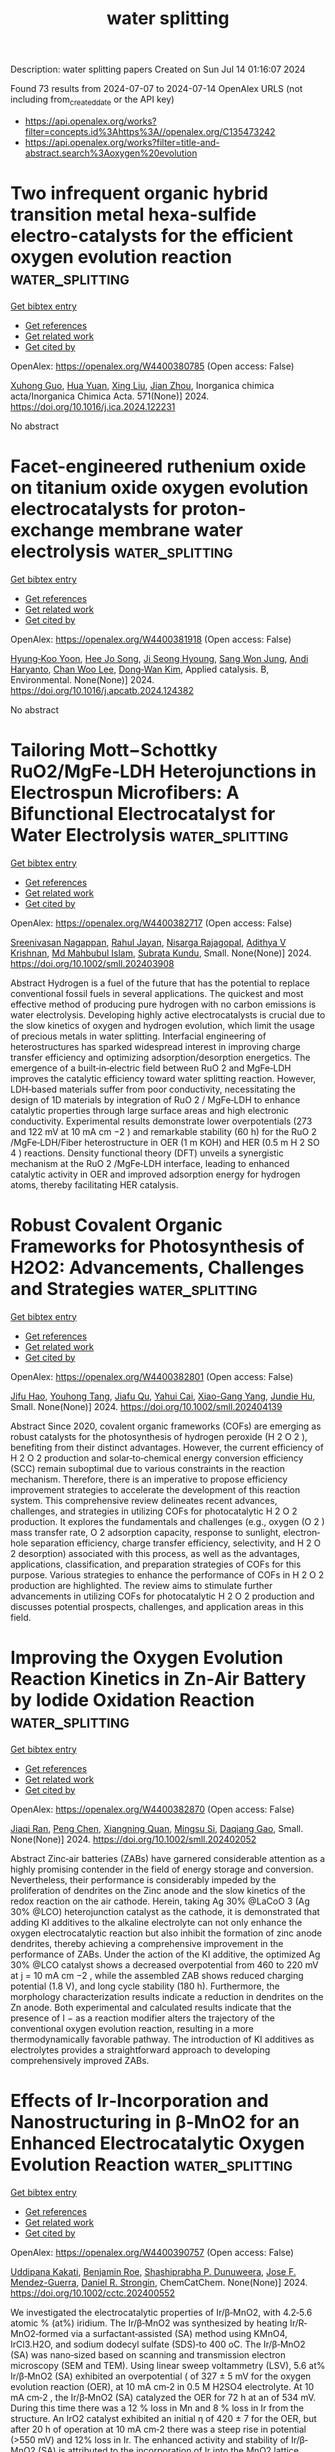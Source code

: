 #+TITLE: water splitting
Description: water splitting papers
Created on Sun Jul 14 01:16:07 2024

Found 73 results from 2024-07-07 to 2024-07-14
OpenAlex URLS (not including from_created_date or the API key)
- [[https://api.openalex.org/works?filter=concepts.id%3Ahttps%3A//openalex.org/C135473242]]
- [[https://api.openalex.org/works?filter=title-and-abstract.search%3Aoxygen%20evolution]]

* Two infrequent organic hybrid transition metal hexa-sulfide electro-catalysts for the efficient oxygen evolution reaction  :water_splitting:
:PROPERTIES:
:UUID: https://openalex.org/W4400380785
:TOPICS: Electrocatalysis for Energy Conversion, Electrochemical Detection of Heavy Metal Ions, Aqueous Zinc-Ion Battery Technology
:PUBLICATION_DATE: 2024-10-01
:END:    
    
[[elisp:(doi-add-bibtex-entry "https://doi.org/10.1016/j.ica.2024.122231")][Get bibtex entry]] 

- [[elisp:(progn (xref--push-markers (current-buffer) (point)) (oa--referenced-works "https://openalex.org/W4400380785"))][Get references]]
- [[elisp:(progn (xref--push-markers (current-buffer) (point)) (oa--related-works "https://openalex.org/W4400380785"))][Get related work]]
- [[elisp:(progn (xref--push-markers (current-buffer) (point)) (oa--cited-by-works "https://openalex.org/W4400380785"))][Get cited by]]

OpenAlex: https://openalex.org/W4400380785 (Open access: False)
    
[[https://openalex.org/A5019098369][Xuhong Guo]], [[https://openalex.org/A5078829053][Hua Yuan]], [[https://openalex.org/A5016273426][Xing Liu]], [[https://openalex.org/A5088502431][Jian Zhou]], Inorganica chimica acta/Inorganica Chimica Acta. 571(None)] 2024. https://doi.org/10.1016/j.ica.2024.122231 
     
No abstract    

    

* Facet-engineered ruthenium oxide on titanium oxide oxygen evolution electrocatalysts for proton-exchange membrane water electrolysis  :water_splitting:
:PROPERTIES:
:UUID: https://openalex.org/W4400381918
:TOPICS: Electrocatalysis for Energy Conversion, Aqueous Zinc-Ion Battery Technology, Fuel Cell Membrane Technology
:PUBLICATION_DATE: 2024-07-01
:END:    
    
[[elisp:(doi-add-bibtex-entry "https://doi.org/10.1016/j.apcatb.2024.124382")][Get bibtex entry]] 

- [[elisp:(progn (xref--push-markers (current-buffer) (point)) (oa--referenced-works "https://openalex.org/W4400381918"))][Get references]]
- [[elisp:(progn (xref--push-markers (current-buffer) (point)) (oa--related-works "https://openalex.org/W4400381918"))][Get related work]]
- [[elisp:(progn (xref--push-markers (current-buffer) (point)) (oa--cited-by-works "https://openalex.org/W4400381918"))][Get cited by]]

OpenAlex: https://openalex.org/W4400381918 (Open access: False)
    
[[https://openalex.org/A5060324897][Hyung‐Koo Yoon]], [[https://openalex.org/A5057076775][Hee Jo Song]], [[https://openalex.org/A5092921649][Ji Seong Hyoung]], [[https://openalex.org/A5072213339][Sang Won Jung]], [[https://openalex.org/A5050014999][Andi Haryanto]], [[https://openalex.org/A5004886231][Chan Woo Lee]], [[https://openalex.org/A5016978421][Dong‐Wan Kim]], Applied catalysis. B, Environmental. None(None)] 2024. https://doi.org/10.1016/j.apcatb.2024.124382 
     
No abstract    

    

* Tailoring Mott−Schottky RuO2/MgFe‐LDH Heterojunctions in Electrospun Microfibers: A Bifunctional Electrocatalyst for Water Electrolysis  :water_splitting:
:PROPERTIES:
:UUID: https://openalex.org/W4400382717
:TOPICS: Electrocatalysis for Energy Conversion, Photocatalytic Materials for Solar Energy Conversion, Aqueous Zinc-Ion Battery Technology
:PUBLICATION_DATE: 2024-07-06
:END:    
    
[[elisp:(doi-add-bibtex-entry "https://doi.org/10.1002/smll.202403908")][Get bibtex entry]] 

- [[elisp:(progn (xref--push-markers (current-buffer) (point)) (oa--referenced-works "https://openalex.org/W4400382717"))][Get references]]
- [[elisp:(progn (xref--push-markers (current-buffer) (point)) (oa--related-works "https://openalex.org/W4400382717"))][Get related work]]
- [[elisp:(progn (xref--push-markers (current-buffer) (point)) (oa--cited-by-works "https://openalex.org/W4400382717"))][Get cited by]]

OpenAlex: https://openalex.org/W4400382717 (Open access: False)
    
[[https://openalex.org/A5047379472][Sreenivasan Nagappan]], [[https://openalex.org/A5080916357][Rahul Jayan]], [[https://openalex.org/A5100033520][Nisarga Rajagopal]], [[https://openalex.org/A5100033521][Adithya V Krishnan]], [[https://openalex.org/A5046600331][Md Mahbubul Islam]], [[https://openalex.org/A5008192564][Subrata Kundu]], Small. None(None)] 2024. https://doi.org/10.1002/smll.202403908 
     
Abstract Hydrogen is a fuel of the future that has the potential to replace conventional fossil fuels in several applications. The quickest and most effective method of producing pure hydrogen with no carbon emissions is water electrolysis. Developing highly active electrocatalysts is crucial due to the slow kinetics of oxygen and hydrogen evolution, which limit the usage of precious metals in water splitting. Interfacial engineering of heterostructures has sparked widespread interest in improving charge transfer efficiency and optimizing adsorption/desorption energetics. The emergence of a built‐in‐electric field between RuO 2 and MgFe‐LDH improves the catalytic efficiency toward water splitting reaction. However, LDH‐based materials suffer from poor conductivity, necessitating the design of 1D materials by integration of RuO 2 / MgFe‐LDH to enhance catalytic properties through large surface areas and high electronic conductivity. Experimental results demonstrate lower overpotentials (273 and 122 mV at 10 mA cm −2 ) and remarkable stability (60 h) for the RuO 2 /MgFe‐LDH/Fiber heterostructure in OER (1 m KOH) and HER (0.5 m H 2 SO 4 ) reactions. Density functional theory (DFT) unveils a synergistic mechanism at the RuO 2 /MgFe‐LDH interface, leading to enhanced catalytic activity in OER and improved adsorption energy for hydrogen atoms, thereby facilitating HER catalysis.    

    

* Robust Covalent Organic Frameworks for Photosynthesis of H2O2: Advancements, Challenges and Strategies  :water_splitting:
:PROPERTIES:
:UUID: https://openalex.org/W4400382801
:TOPICS: Porous Crystalline Organic Frameworks for Energy and Separation Applications, Photocatalytic Materials for Solar Energy Conversion, Chemistry and Applications of Metal-Organic Frameworks
:PUBLICATION_DATE: 2024-07-06
:END:    
    
[[elisp:(doi-add-bibtex-entry "https://doi.org/10.1002/smll.202404139")][Get bibtex entry]] 

- [[elisp:(progn (xref--push-markers (current-buffer) (point)) (oa--referenced-works "https://openalex.org/W4400382801"))][Get references]]
- [[elisp:(progn (xref--push-markers (current-buffer) (point)) (oa--related-works "https://openalex.org/W4400382801"))][Get related work]]
- [[elisp:(progn (xref--push-markers (current-buffer) (point)) (oa--cited-by-works "https://openalex.org/W4400382801"))][Get cited by]]

OpenAlex: https://openalex.org/W4400382801 (Open access: False)
    
[[https://openalex.org/A5059032190][Jifu Hao]], [[https://openalex.org/A5044348175][Youhong Tang]], [[https://openalex.org/A5067714128][Jiafu Qu]], [[https://openalex.org/A5043648786][Yahui Cai]], [[https://openalex.org/A5013122091][Xiao-Gang Yang]], [[https://openalex.org/A5016334301][Jundie Hu]], Small. None(None)] 2024. https://doi.org/10.1002/smll.202404139 
     
Abstract Since 2020, covalent organic frameworks (COFs) are emerging as robust catalysts for the photosynthesis of hydrogen peroxide (H 2 O 2 ), benefiting from their distinct advantages. However, the current efficiency of H 2 O 2 production and solar‐to‐chemical energy conversion efficiency (SCC) remain suboptimal due to various constraints in the reaction mechanism. Therefore, there is an imperative to propose efficiency improvement strategies to accelerate the development of this reaction system. This comprehensive review delineates recent advances, challenges, and strategies in utilizing COFs for photocatalytic H 2 O 2 production. It explores the fundamentals and challenges (e.g., oxygen (O 2 ) mass transfer rate, O 2 adsorption capacity, response to sunlight, electron‐hole separation efficiency, charge transfer efficiency, selectivity, and H 2 O 2 desorption) associated with this process, as well as the advantages, applications, classification, and preparation strategies of COFs for this purpose. Various strategies to enhance the performance of COFs in H 2 O 2 production are highlighted. The review aims to stimulate further advancements in utilizing COFs for photocatalytic H 2 O 2 production and discusses potential prospects, challenges, and application areas in this field.    

    

* Improving the Oxygen Evolution Reaction Kinetics in Zn‐Air Battery by Iodide Oxidation Reaction  :water_splitting:
:PROPERTIES:
:UUID: https://openalex.org/W4400382870
:TOPICS: Aqueous Zinc-Ion Battery Technology, Electrocatalysis for Energy Conversion, Perovskite Solar Cell Technology
:PUBLICATION_DATE: 2024-07-06
:END:    
    
[[elisp:(doi-add-bibtex-entry "https://doi.org/10.1002/smll.202402052")][Get bibtex entry]] 

- [[elisp:(progn (xref--push-markers (current-buffer) (point)) (oa--referenced-works "https://openalex.org/W4400382870"))][Get references]]
- [[elisp:(progn (xref--push-markers (current-buffer) (point)) (oa--related-works "https://openalex.org/W4400382870"))][Get related work]]
- [[elisp:(progn (xref--push-markers (current-buffer) (point)) (oa--cited-by-works "https://openalex.org/W4400382870"))][Get cited by]]

OpenAlex: https://openalex.org/W4400382870 (Open access: False)
    
[[https://openalex.org/A5020514173][Jiaqi Ran]], [[https://openalex.org/A5101768281][Peng Chen]], [[https://openalex.org/A5012824791][Xiangning Quan]], [[https://openalex.org/A5041743338][Mingsu Si]], [[https://openalex.org/A5079481859][Daqiang Gao]], Small. None(None)] 2024. https://doi.org/10.1002/smll.202402052 
     
Abstract Zinc‐air batteries (ZABs) have garnered considerable attention as a highly promising contender in the field of energy storage and conversion. Nevertheless, their performance is considerably impeded by the proliferation of dendrites on the Zinc anode and the slow kinetics of the redox reaction on the air cathode. Herein, taking Ag 30% @LaCoO 3 (Ag 30% @LCO) heterojunction catalyst as the cathode, it is demonstrated that adding KI additives to the alkaline electrolyte can not only enhance the oxygen electrocatalytic reaction but also inhibit the formation of zinc anode dendrites, thereby achieving a comprehensive improvement in the performance of ZABs. Under the action of the KI additive, the optimized Ag 30% @LCO catalyst shows a decreased overpotential from 460 to 220 mV at j = 10 mA cm −2 , while the assembled ZAB shows reduced charging potential (1.8 V), and long cycle stability (180 h). Furthermore, the morphology characterization results indicate a reduction in dendrites on the Zn anode. Both experimental and calculated results indicate that the presence of I − as a reaction modifier alters the trajectory of the conventional oxygen evolution reaction, resulting in a more thermodynamically favorable pathway. The introduction of KI additives as electrolytes provides a straightforward approach to developing comprehensively improved ZABs.    

    

* Effects of Ir‐Incorporation and Nanostructuring in β‐MnO2 for an Enhanced Electrocatalytic Oxygen Evolution Reaction  :water_splitting:
:PROPERTIES:
:UUID: https://openalex.org/W4400390757
:TOPICS: Electrocatalysis for Energy Conversion, Electrochemical Detection of Heavy Metal Ions, Fuel Cell Membrane Technology
:PUBLICATION_DATE: 2024-07-05
:END:    
    
[[elisp:(doi-add-bibtex-entry "https://doi.org/10.1002/cctc.202400552")][Get bibtex entry]] 

- [[elisp:(progn (xref--push-markers (current-buffer) (point)) (oa--referenced-works "https://openalex.org/W4400390757"))][Get references]]
- [[elisp:(progn (xref--push-markers (current-buffer) (point)) (oa--related-works "https://openalex.org/W4400390757"))][Get related work]]
- [[elisp:(progn (xref--push-markers (current-buffer) (point)) (oa--cited-by-works "https://openalex.org/W4400390757"))][Get cited by]]

OpenAlex: https://openalex.org/W4400390757 (Open access: False)
    
[[https://openalex.org/A5014253809][Uddipana Kakati]], [[https://openalex.org/A5086356869][Benjamin Roe]], [[https://openalex.org/A5053581353][Shashiprabha P. Dunuweera]], [[https://openalex.org/A5100038714][Jose F. Mendez-Guerra]], [[https://openalex.org/A5058988112][Daniel R. Strongin]], ChemCatChem. None(None)] 2024. https://doi.org/10.1002/cctc.202400552 
     
We investigated the electrocatalytic properties of Ir/β‐MnO2, with 4.2‐5.6 atomic % (at%) iridium. The Ir/β‐MnO2 was synthesized by heating Ir/R‐MnO2‐formed via a surfactant‐assisted (SA) method using KMnO4, IrCl3.H2O, and sodium dodecyl sulfate (SDS)‐to 400 oC. The Ir/β‐MnO2 (SA) was nano‐sized based on scanning and transmission electron microscopy (SEM and TEM). Using linear sweep voltammetry (LSV), 5.6 at% Ir/β‐MnO2 (SA) exhibited an overpotential ( of 327 ± 5 mV for the oxygen evolution reaction (OER), at 10 mA cm‐2 in 0.5 M H2SO4 electrolyte. At 10 mA cm‐2 , the Ir/β‐MnO2 (SA) catalyzed the OER for 72 h at an of 534 mV. During this time there was a 12 % loss in Mn and 8 % loss in Ir from the structure. An IrO2 catalyst exhibited an initial η of 420 ± 7 for the OER, but after 20 h of operation at 10 mA cm‐2 there was a steep rise in potential (>550 mV) and 12% loss in Ir. The enhanced activity and stability of Ir/β‐MnO2 (SA) is attributed to the incorporation of Ir into the MnO2 lattice during synthesis and the formation of nano‐sized particles using the SA method.    

    

* Mesoporous graphene-supported nanostructured nickel telluride for efficient electrocatalytic oxygen evolution reaction  :water_splitting:
:PROPERTIES:
:UUID: https://openalex.org/W4400405078
:TOPICS: Electrocatalysis for Energy Conversion, Electrochemical Detection of Heavy Metal Ions, Fuel Cell Membrane Technology
:PUBLICATION_DATE: 2024-10-01
:END:    
    
[[elisp:(doi-add-bibtex-entry "https://doi.org/10.1016/j.fuel.2024.132439")][Get bibtex entry]] 

- [[elisp:(progn (xref--push-markers (current-buffer) (point)) (oa--referenced-works "https://openalex.org/W4400405078"))][Get references]]
- [[elisp:(progn (xref--push-markers (current-buffer) (point)) (oa--related-works "https://openalex.org/W4400405078"))][Get related work]]
- [[elisp:(progn (xref--push-markers (current-buffer) (point)) (oa--cited-by-works "https://openalex.org/W4400405078"))][Get cited by]]

OpenAlex: https://openalex.org/W4400405078 (Open access: False)
    
[[https://openalex.org/A9999999999][NULL AUTHOR_ID]], [[https://openalex.org/A5040396964][Jeongwon Park]], [[https://openalex.org/A5008400233][Hyun Jung]], Fuel. 374(None)] 2024. https://doi.org/10.1016/j.fuel.2024.132439 
     
No abstract    

    

* Surface reconstruction and entropy engineering of Ni(OH)2 nanosheets for enhanced electrocatalytic performances of oxygen evolution reaction in alkaline seawater  :water_splitting:
:PROPERTIES:
:UUID: https://openalex.org/W4400405981
:TOPICS: Electrocatalysis for Energy Conversion, Electrochemical Detection of Heavy Metal Ions, Aqueous Zinc-Ion Battery Technology
:PUBLICATION_DATE: 2024-10-01
:END:    
    
[[elisp:(doi-add-bibtex-entry "https://doi.org/10.1016/j.fuel.2024.132450")][Get bibtex entry]] 

- [[elisp:(progn (xref--push-markers (current-buffer) (point)) (oa--referenced-works "https://openalex.org/W4400405981"))][Get references]]
- [[elisp:(progn (xref--push-markers (current-buffer) (point)) (oa--related-works "https://openalex.org/W4400405981"))][Get related work]]
- [[elisp:(progn (xref--push-markers (current-buffer) (point)) (oa--cited-by-works "https://openalex.org/W4400405981"))][Get cited by]]

OpenAlex: https://openalex.org/W4400405981 (Open access: False)
    
[[https://openalex.org/A5085261336][Bobo Wu]], [[https://openalex.org/A9999999999][NULL AUTHOR_ID]], [[https://openalex.org/A9999999999][NULL AUTHOR_ID]], [[https://openalex.org/A9999999999][NULL AUTHOR_ID]], [[https://openalex.org/A5100434445][Yudong Zhang]], [[https://openalex.org/A5018193512][Peng Wang]], [[https://openalex.org/A9999999999][NULL AUTHOR_ID]], [[https://openalex.org/A9999999999][NULL AUTHOR_ID]], [[https://openalex.org/A5064618955][Saifang Huang]], Fuel. 374(None)] 2024. https://doi.org/10.1016/j.fuel.2024.132450 
     
No abstract    

    

* In-Situ Transcribed Local Coordinations from Pre-Catalyst for Efficient Electrocatalytic Oxygen Evolution  :water_splitting:
:PROPERTIES:
:UUID: https://openalex.org/W4400406109
:TOPICS: Electrocatalysis for Energy Conversion, Fuel Cell Membrane Technology, Electrochemical Detection of Heavy Metal Ions
:PUBLICATION_DATE: 2024-01-01
:END:    
    
[[elisp:(doi-add-bibtex-entry "https://doi.org/10.2139/ssrn.4888866")][Get bibtex entry]] 

- [[elisp:(progn (xref--push-markers (current-buffer) (point)) (oa--referenced-works "https://openalex.org/W4400406109"))][Get references]]
- [[elisp:(progn (xref--push-markers (current-buffer) (point)) (oa--related-works "https://openalex.org/W4400406109"))][Get related work]]
- [[elisp:(progn (xref--push-markers (current-buffer) (point)) (oa--cited-by-works "https://openalex.org/W4400406109"))][Get cited by]]

OpenAlex: https://openalex.org/W4400406109 (Open access: False)
    
[[https://openalex.org/A5041363328][Yuhao Zhang]], [[https://openalex.org/A9999999999][NULL AUTHOR_ID]], [[https://openalex.org/A9999999999][NULL AUTHOR_ID]], [[https://openalex.org/A5041026723][Chenyu Yang]], [[https://openalex.org/A5016124646][Baojie Li]], [[https://openalex.org/A5038978426][Jianglong Guo]], [[https://openalex.org/A5011689834][Jingjing Jiang]], [[https://openalex.org/A9999999999][NULL AUTHOR_ID]], [[https://openalex.org/A9999999999][NULL AUTHOR_ID]], [[https://openalex.org/A5067813768][Dongwei Ma]], [[https://openalex.org/A9999999999][NULL AUTHOR_ID]], No host. None(None)] 2024. https://doi.org/10.2139/ssrn.4888866 
     
No abstract    

    

* Hydrothermal self-assembly of needle and sheet spherical array CuCo2O4 nanostructures on graphene aerogels for oxygen evolution reaction  :water_splitting:
:PROPERTIES:
:UUID: https://openalex.org/W4400406204
:TOPICS: Electrocatalysis for Energy Conversion, Catalytic Nanomaterials, Formation and Properties of Nanocrystals and Nanostructures
:PUBLICATION_DATE: 2024-07-08
:END:    
    
[[elisp:(doi-add-bibtex-entry "https://doi.org/10.1007/s11581-024-05687-y")][Get bibtex entry]] 

- [[elisp:(progn (xref--push-markers (current-buffer) (point)) (oa--referenced-works "https://openalex.org/W4400406204"))][Get references]]
- [[elisp:(progn (xref--push-markers (current-buffer) (point)) (oa--related-works "https://openalex.org/W4400406204"))][Get related work]]
- [[elisp:(progn (xref--push-markers (current-buffer) (point)) (oa--cited-by-works "https://openalex.org/W4400406204"))][Get cited by]]

OpenAlex: https://openalex.org/W4400406204 (Open access: False)
    
[[https://openalex.org/A5085719743][Qiujie Shou]], [[https://openalex.org/A9999999999][NULL AUTHOR_ID]], [[https://openalex.org/A9999999999][NULL AUTHOR_ID]], [[https://openalex.org/A9999999999][NULL AUTHOR_ID]], [[https://openalex.org/A5082574333][Zaoxue Yan]], [[https://openalex.org/A9999999999][NULL AUTHOR_ID]], Ionics. None(None)] 2024. https://doi.org/10.1007/s11581-024-05687-y 
     
No abstract    

    

* Oxygen‐Assisted Supercapacitive Swing Adsorption of Carbon Dioxide  :water_splitting:
:PROPERTIES:
:UUID: https://openalex.org/W4400408279
:TOPICS: Materials for Electrochemical Supercapacitors, Aqueous Zinc-Ion Battery Technology, Electrochemical Reduction of CO2 to Fuels
:PUBLICATION_DATE: 2024-07-08
:END:    
    
[[elisp:(doi-add-bibtex-entry "https://doi.org/10.1002/anie.202404881")][Get bibtex entry]] 

- [[elisp:(progn (xref--push-markers (current-buffer) (point)) (oa--referenced-works "https://openalex.org/W4400408279"))][Get references]]
- [[elisp:(progn (xref--push-markers (current-buffer) (point)) (oa--related-works "https://openalex.org/W4400408279"))][Get related work]]
- [[elisp:(progn (xref--push-markers (current-buffer) (point)) (oa--cited-by-works "https://openalex.org/W4400408279"))][Get cited by]]

OpenAlex: https://openalex.org/W4400408279 (Open access: False)
    
[[https://openalex.org/A9999999999][NULL AUTHOR_ID]], [[https://openalex.org/A9999999999][NULL AUTHOR_ID]], [[https://openalex.org/A9999999999][NULL AUTHOR_ID]], [[https://openalex.org/A5025998430][Bar Mosevitzky]], [[https://openalex.org/A9999999999][NULL AUTHOR_ID]], [[https://openalex.org/A9999999999][NULL AUTHOR_ID]], Angewandte Chemie. None(None)] 2024. https://doi.org/10.1002/anie.202404881 
     
We report on the supercapacitive swing adsorption (SSA) of carbon dioxide at different voltage windows in the presence of oxygen using activated carbon electrodes, and deliquescent, aqueous electrolytes. The presence of O2 in the CO2/N2 gas mixture results in an up to 11 times higher CO2 adsorption capacity with 3M MgBr2 (at 0.6V) and up to 4‐5 times higher adsorption capacity with 3M MgCl2 (at 1V). A tradeoff between high CO2 adsorption capacities and lower coulombic efficiencies was observed at voltages above 0.6V. The energetic and adsorptive performance of the electrodes in the presence of oxygen below 0.5V was similar to the performance with a CO2/N2 mixture without oxygen at 1V. Cyclic voltammetry (CV) and electrochemical impedance spectroscopy (EIS) of the electrodes demonstrate that the specific capacitance increases while the diffusion resistance decreases in the presence of oxygen. Oxygen concentrations ranging between 5‐20% give similar energetic and adsorptive performance. The electrodes exhibit stable performance for up to 100 cycles of operation.    

    

* Template-Assisted in situ synthesis of superaerophobic bimetallic MOF composites with tunable morphology for boosted oxygen evolution reaction  :water_splitting:
:PROPERTIES:
:UUID: https://openalex.org/W4400413493
:TOPICS: Catalytic Nanomaterials, Electrocatalysis for Energy Conversion, Zinc Oxide Nanostructures
:PUBLICATION_DATE: 2024-07-01
:END:    
    
[[elisp:(doi-add-bibtex-entry "https://doi.org/10.1016/j.jcis.2024.07.063")][Get bibtex entry]] 

- [[elisp:(progn (xref--push-markers (current-buffer) (point)) (oa--referenced-works "https://openalex.org/W4400413493"))][Get references]]
- [[elisp:(progn (xref--push-markers (current-buffer) (point)) (oa--related-works "https://openalex.org/W4400413493"))][Get related work]]
- [[elisp:(progn (xref--push-markers (current-buffer) (point)) (oa--cited-by-works "https://openalex.org/W4400413493"))][Get cited by]]

OpenAlex: https://openalex.org/W4400413493 (Open access: False)
    
[[https://openalex.org/A9999999999][NULL AUTHOR_ID]], [[https://openalex.org/A9999999999][NULL AUTHOR_ID]], [[https://openalex.org/A9999999999][NULL AUTHOR_ID]], [[https://openalex.org/A5071504062][Wenchao Peng]], [[https://openalex.org/A5071504062][Wenchao Peng]], [[https://openalex.org/A9999999999][NULL AUTHOR_ID]], Journal of colloid and interface science. None(None)] 2024. https://doi.org/10.1016/j.jcis.2024.07.063 
     
No abstract    

    

* Facile Synthesis of Oxygen-Doped g-C3N4 Mesoporous Nanosheets for Significant Enhancement of Photocatalytic Hydrogen Evolution Performance  :water_splitting:
:PROPERTIES:
:UUID: https://openalex.org/W4400417926
:TOPICS: Photocatalytic Materials for Solar Energy Conversion, Gas Sensing Technology and Materials, Nanomaterials with Enzyme-Like Characteristics
:PUBLICATION_DATE: 2024-07-06
:END:    
    
[[elisp:(doi-add-bibtex-entry "https://doi.org/10.3390/ma17133345")][Get bibtex entry]] 

- [[elisp:(progn (xref--push-markers (current-buffer) (point)) (oa--referenced-works "https://openalex.org/W4400417926"))][Get references]]
- [[elisp:(progn (xref--push-markers (current-buffer) (point)) (oa--related-works "https://openalex.org/W4400417926"))][Get related work]]
- [[elisp:(progn (xref--push-markers (current-buffer) (point)) (oa--cited-by-works "https://openalex.org/W4400417926"))][Get cited by]]

OpenAlex: https://openalex.org/W4400417926 (Open access: True)
    
[[https://openalex.org/A9999999999][NULL AUTHOR_ID]], [[https://openalex.org/A9999999999][NULL AUTHOR_ID]], [[https://openalex.org/A9999999999][NULL AUTHOR_ID]], [[https://openalex.org/A9999999999][NULL AUTHOR_ID]], [[https://openalex.org/A9999999999][NULL AUTHOR_ID]], Materials. 17(13)] 2024. https://doi.org/10.3390/ma17133345 
     
In this work, oxygen-doped g-C3N4 mesoporous nanosheets (O-CNS) were synthesized via a facile recrystallization method with the assistance of H2O2. The crystal phase, chemical composition, morphological structure, optical property, electronic structure and electrochemical property of the prepared O-CNS samples were well investigated. The morphological observation combined with the nitrogen adsorption–desorption results demonstrated that the prepared O-CNS samples possessed nanosheet-like morphology with a porous structure. Doping O into g-C3N4 resulted in the augmentation of the specific surface area, which could provide more active sites for photocatalytic reactions. Simultaneously, the visible light absorption capacity of O-CNS samples was boosted owing to the regulation of O doping. The built energy level induced by the O doping could accelerate the migration rate of photoinduced carriers, and the porous structure was most likely to speed up the release of hydrogen during the photocatalytic hydrogen process. Resultantly, the photocatalytic hydrogen production rate of the optimized oxygen-doped g-C3N4 nanosheets reached up to 2012.9 μmol·h−1·g−1, which was 13.4 times higher than that of bulk g-C3N4. Thus, the significantly improved photocatalytic behavior was imputed to the synergistic effect of the porous structure, the increase in active sites, and the enhancement of visible light absorption and charge separation efficiency. Our research highlights that the synergistic effect caused by element doping will make a great contribution to the remarkable improvement in photocatalytic activity, providing a new inspiration for the construction of novel catalysts.    

    

* Electrosynthesis of Transition Metal Coordinated Polymers for Active and Stable Oxygen Evolution  :water_splitting:
:PROPERTIES:
:UUID: https://openalex.org/W4400422640
:TOPICS: Conducting Polymer Research, Fuel Cell Membrane Technology, Advances in Chemical Sensor Technologies
:PUBLICATION_DATE: 2024-07-08
:END:    
    
[[elisp:(doi-add-bibtex-entry "https://doi.org/10.1002/ange.202409628")][Get bibtex entry]] 

- [[elisp:(progn (xref--push-markers (current-buffer) (point)) (oa--referenced-works "https://openalex.org/W4400422640"))][Get references]]
- [[elisp:(progn (xref--push-markers (current-buffer) (point)) (oa--related-works "https://openalex.org/W4400422640"))][Get related work]]
- [[elisp:(progn (xref--push-markers (current-buffer) (point)) (oa--cited-by-works "https://openalex.org/W4400422640"))][Get cited by]]

OpenAlex: https://openalex.org/W4400422640 (Open access: False)
    
[[https://openalex.org/A9999999999][NULL AUTHOR_ID]], [[https://openalex.org/A9999999999][NULL AUTHOR_ID]], [[https://openalex.org/A5039881332][Hongye Qin]], [[https://openalex.org/A5061176165][Jinhan Li]], [[https://openalex.org/A5036273689][Xijie Chen]], [[https://openalex.org/A5004425888][Kuiming Liu]], [[https://openalex.org/A9999999999][NULL AUTHOR_ID]], [[https://openalex.org/A9999999999][NULL AUTHOR_ID]], [[https://openalex.org/A9999999999][NULL AUTHOR_ID]], [[https://openalex.org/A9999999999][NULL AUTHOR_ID]], [[https://openalex.org/A9999999999][NULL AUTHOR_ID]], Angewandte Chemie. None(None)] 2024. https://doi.org/10.1002/ange.202409628 
     
Transition metal coordination polymers (TM‐CP) are promising inexpensive and flexible electrocatalysts for oxygen evolution reaction in water electrolysis, while their facile synthesis and controllable regulation remain challenging. Here we report an anodic oxidation‐electrodeposition strategy for the growth of TM‐CP (TM = Fe, Co, Ni, Cr, Mn; CP = polyaniline, polypyrrole) films on a variety of metal substrates that act as both catalyst supports and metal ion sources. An exemplified bimetallic NiFe‐polypyrrole (NiFe‐PPy) features superior mechanical stability in friction and exhibits high activity with long‐term durability in alkaline seawater (over 2000 h) and anion exchange membrane electrolyzer devices at current density of 500 mA cm−2. Spectroscopic and microscopic analysis unravels the configurations with atomically distributed metal sites induced by d‐π conjugation, which transforms into a mosaic structure with NiFe (oxy)hydroxides embedded in PPy matrix during oxygen evolution. The superior catalytic performance is ascribed to the anchoring effect of PPy that inhibits the metal dissolution, the strong substrate‐to‐catalyst interaction that ensures good adhesion, and the Fe/Ni−N coordination that modulates the electronic structures to facilitate the deprotonation of *OOH intermediate. This work provides a general strategy and mechanistic insight into building robust inorganic/polymer composite electrodes for oxygen electrocatalysis.    

    

* Electrosynthesis of Transition Metal Coordinated Polymers for Active and Stable Oxygen Evolution  :water_splitting:
:PROPERTIES:
:UUID: https://openalex.org/W4400422778
:TOPICS: Electrocatalysis for Energy Conversion, Aqueous Zinc-Ion Battery Technology, Fuel Cell Membrane Technology
:PUBLICATION_DATE: 2024-07-08
:END:    
    
[[elisp:(doi-add-bibtex-entry "https://doi.org/10.1002/anie.202409628")][Get bibtex entry]] 

- [[elisp:(progn (xref--push-markers (current-buffer) (point)) (oa--referenced-works "https://openalex.org/W4400422778"))][Get references]]
- [[elisp:(progn (xref--push-markers (current-buffer) (point)) (oa--related-works "https://openalex.org/W4400422778"))][Get related work]]
- [[elisp:(progn (xref--push-markers (current-buffer) (point)) (oa--cited-by-works "https://openalex.org/W4400422778"))][Get cited by]]

OpenAlex: https://openalex.org/W4400422778 (Open access: False)
    
[[https://openalex.org/A9999999999][NULL AUTHOR_ID]], [[https://openalex.org/A9999999999][NULL AUTHOR_ID]], [[https://openalex.org/A9999999999][NULL AUTHOR_ID]], [[https://openalex.org/A9999999999][NULL AUTHOR_ID]], [[https://openalex.org/A5036273689][Xijie Chen]], [[https://openalex.org/A9999999999][NULL AUTHOR_ID]], [[https://openalex.org/A5070614866][Tete Zhao]], [[https://openalex.org/A9999999999][NULL AUTHOR_ID]], [[https://openalex.org/A9999999999][NULL AUTHOR_ID]], [[https://openalex.org/A9999999999][NULL AUTHOR_ID]], [[https://openalex.org/A5049506458][Fangyi Cheng]], Angewandte Chemie. None(None)] 2024. https://doi.org/10.1002/anie.202409628 
     
Transition metal coordination polymers (TM‐CP) are promising inexpensive and flexible electrocatalysts for oxygen evolution reaction in water electrolysis, while their facile synthesis and controllable regulation remain challenging. Here we report an anodic oxidation‐electrodeposition strategy for the growth of TM‐CP (TM = Fe, Co, Ni, Cr, Mn; CP = polyaniline, polypyrrole) films on a variety of metal substrates that act as both catalyst supports and metal ion sources. An exemplified bimetallic NiFe‐polypyrrole (NiFe‐PPy) features superior mechanical stability in friction and exhibits high activity with long‐term durability in alkaline seawater (over 2000 h) and anion exchange membrane electrolyzer devices at current density of 500 mA cm−2. Spectroscopic and microscopic analysis unravels the configurations with atomically distributed metal sites induced by d‐π conjugation, which transforms into a mosaic structure with NiFe (oxy)hydroxides embedded in PPy matrix during oxygen evolution. The superior catalytic performance is ascribed to the anchoring effect of PPy that inhibits the metal dissolution, the strong substrate‐to‐catalyst interaction that ensures good adhesion, and the Fe/Ni−N coordination that modulates the electronic structures to facilitate the deprotonation of *OOH intermediate. This work provides a general strategy and mechanistic insight into building robust inorganic/polymer composite electrodes for oxygen electrocatalysis.    

    

* Elevating Oxygen Evolution using Iron Phthalocyanine Infused Vanillic acid Electrocatalyst  :water_splitting:
:PROPERTIES:
:UUID: https://openalex.org/W4400425490
:TOPICS: Electrocatalysis for Energy Conversion, Fuel Cell Membrane Technology, Electrochemical Detection of Heavy Metal Ions
:PUBLICATION_DATE: 2024-07-08
:END:    
    
[[elisp:(doi-add-bibtex-entry "https://doi.org/10.1002/chem.202401759")][Get bibtex entry]] 

- [[elisp:(progn (xref--push-markers (current-buffer) (point)) (oa--referenced-works "https://openalex.org/W4400425490"))][Get references]]
- [[elisp:(progn (xref--push-markers (current-buffer) (point)) (oa--related-works "https://openalex.org/W4400425490"))][Get related work]]
- [[elisp:(progn (xref--push-markers (current-buffer) (point)) (oa--cited-by-works "https://openalex.org/W4400425490"))][Get cited by]]

OpenAlex: https://openalex.org/W4400425490 (Open access: False)
    
[[https://openalex.org/A9999999999][NULL AUTHOR_ID]], [[https://openalex.org/A5050550166][Samuel Daniel]], [[https://openalex.org/A5069332807][Lokesh Koodlur Sannegowda]], Chemistry. None(None)] 2024. https://doi.org/10.1002/chem.202401759 
     
Oxygen evolution reaction (OER) is the bottle neck step in water splitting reaction towards the realization of hydrogen based clean energy production and storage. Transition metal based N4 organics are explored extensively as oxygen electrocatalysts i.e., (OER) and oxygen reduction reaction (ORR) catalysts because of their ease of synthesis, tuneable properties, low cost and high performance with long term stability. Here, vanillic acid functionalized iron phthalocyanine (FeVAPc) was synthesised and characterised. The novel FeVAPc exhibited good thermal stability and was coated on Ni foam for OER studies. The scanning electron microscopy images showed net‐work like surface morphology and the X‐ray photoelectron spectroscopy indicated the presence of Fe in +3 oxidation state. The Ni/FeVAPc demonstrated excellent electrocatalytic activity for OER with overpotential of 312 mV at 10 mA.cm‐2 current density in 1.0 M KOH . The designed catalyst exhibited lesser Tafel slope value which is nearer to the benchmark catalyst, IrO2. The proposed catalyst exhibited good stability as phthalocyanines are highly stable and do not undergo decomposition even in strong acidic and basic corrosive media. Integration of FeVAPc onto Ni foam resulted in higher mass activity, lower charge transfer resistance, high active surface area leading to enhanced conductivity and activity.    

    

* Metal-Organic Frameworks (MOFs) for Hybrid Water Electrolysis: Structure-Property-Performance Correlation  :water_splitting:
:PROPERTIES:
:UUID: https://openalex.org/W4400425545
:TOPICS: Chemistry and Applications of Metal-Organic Frameworks, Magnesium-Based Cements and Nanomaterials
:PUBLICATION_DATE: 2024-01-01
:END:    
    
[[elisp:(doi-add-bibtex-entry "https://doi.org/10.1039/d4cc02729a")][Get bibtex entry]] 

- [[elisp:(progn (xref--push-markers (current-buffer) (point)) (oa--referenced-works "https://openalex.org/W4400425545"))][Get references]]
- [[elisp:(progn (xref--push-markers (current-buffer) (point)) (oa--related-works "https://openalex.org/W4400425545"))][Get related work]]
- [[elisp:(progn (xref--push-markers (current-buffer) (point)) (oa--cited-by-works "https://openalex.org/W4400425545"))][Get cited by]]

OpenAlex: https://openalex.org/W4400425545 (Open access: False)
    
[[https://openalex.org/A9999999999][NULL AUTHOR_ID]], [[https://openalex.org/A9999999999][NULL AUTHOR_ID]], Chemical communications. None(None)] 2024. https://doi.org/10.1039/d4cc02729a 
     
Hybrid water electrolysis (HWE) emerges as a promising pathway for the simultaneous production of high-value chemicals and clean H2 fuel. Unlike conventional electrochemical water splitting, which relies on the oxygen...    

    

* Flexible tungsten disulfide superstructure engineering for efficient alkaline hydrogen evolution in anion exchange membrane water electrolysers  :water_splitting:
:PROPERTIES:
:UUID: https://openalex.org/W4400429700
:TOPICS: Fuel Cell Membrane Technology, Electrocatalysis for Energy Conversion, Aqueous Zinc-Ion Battery Technology
:PUBLICATION_DATE: 2024-07-08
:END:    
    
[[elisp:(doi-add-bibtex-entry "https://doi.org/10.1038/s41467-024-50117-2")][Get bibtex entry]] 

- [[elisp:(progn (xref--push-markers (current-buffer) (point)) (oa--referenced-works "https://openalex.org/W4400429700"))][Get references]]
- [[elisp:(progn (xref--push-markers (current-buffer) (point)) (oa--related-works "https://openalex.org/W4400429700"))][Get related work]]
- [[elisp:(progn (xref--push-markers (current-buffer) (point)) (oa--cited-by-works "https://openalex.org/W4400429700"))][Get cited by]]

OpenAlex: https://openalex.org/W4400429700 (Open access: True)
    
[[https://openalex.org/A9999999999][NULL AUTHOR_ID]], [[https://openalex.org/A5038067619][Longlu Wang]], [[https://openalex.org/A9999999999][NULL AUTHOR_ID]], [[https://openalex.org/A9999999999][NULL AUTHOR_ID]], [[https://openalex.org/A5009407423][Xixing Wen]], [[https://openalex.org/A9999999999][NULL AUTHOR_ID]], [[https://openalex.org/A9999999999][NULL AUTHOR_ID]], [[https://openalex.org/A9999999999][NULL AUTHOR_ID]], Nature communications. 15(1)] 2024. https://doi.org/10.1038/s41467-024-50117-2 
     
Abstract Anion exchange membrane (AEM) water electrolysis employing non-precious metal electrocatalysts is a promising strategy for achieving sustainable hydrogen production. However, it still suffers from many challenges, including sluggish alkaline hydrogen evolution reaction (HER) kinetics, insufficient activity and limited lifetime of non-precious metal electrocatalysts for ampere-level-current-density alkaline HER. Here, we report an efficient alkaline HER strategy at industrial-level current density wherein a flexible WS 2 superstructure is designed to serve as the cathode catalyst for AEM water electrolysis. The superstructure features bond-free van der Waals interaction among the low Young’s modulus nanosheets to ensure excellent mechanical flexibility, as well as a stepped edge defect structure of nanosheets to realize high catalytic activity and a favorable reaction interface micro-environment. The unique flexible WS 2 superstructure can effectively withstand the impact of high-density gas-liquid exchanges and facilitate mass transfer, endowing excellent long-term durability under industrial-scale current density. An AEM electrolyser containing this catalyst at the cathode exhibits a cell voltage of 1.70 V to deliver a constant catalytic current density of 1 A cm −2 over 1000 h with a negligible decay rate of 9.67 μV h −1 .    

    

* Modulation of morphology and electronic structure of cobalt thiophenedicarboxylic coordination polymer via ligand exchange for high-performance oxygen evolution reaction and supercapacitor  :water_splitting:
:PROPERTIES:
:UUID: https://openalex.org/W4400439425
:TOPICS: Electrocatalysis for Energy Conversion, Nanomaterials with Enzyme-Like Characteristics, Polyoxometalate Clusters and Materials
:PUBLICATION_DATE: 2024-07-01
:END:    
    
[[elisp:(doi-add-bibtex-entry "https://doi.org/10.1016/j.jcis.2024.07.071")][Get bibtex entry]] 

- [[elisp:(progn (xref--push-markers (current-buffer) (point)) (oa--referenced-works "https://openalex.org/W4400439425"))][Get references]]
- [[elisp:(progn (xref--push-markers (current-buffer) (point)) (oa--related-works "https://openalex.org/W4400439425"))][Get related work]]
- [[elisp:(progn (xref--push-markers (current-buffer) (point)) (oa--cited-by-works "https://openalex.org/W4400439425"))][Get cited by]]

OpenAlex: https://openalex.org/W4400439425 (Open access: False)
    
[[https://openalex.org/A5051752937][Wenting Hong]], [[https://openalex.org/A5031350209][Shuai Wu]], [[https://openalex.org/A5015427745][Pei‐Hua Zhao]], [[https://openalex.org/A5100406891][Chao Wang]], [[https://openalex.org/A5057249628][Li Guo]], [[https://openalex.org/A5083531522][Yanzhong Wang]], Journal of colloid and interface science. None(None)] 2024. https://doi.org/10.1016/j.jcis.2024.07.071 
     
No abstract    

    

* The excellent performance of oxygen evolution reaction on stainless steel electrodes by halogen oxyacid salts etching  :water_splitting:
:PROPERTIES:
:UUID: https://openalex.org/W4400439514
:TOPICS: Electrochemical Detection of Heavy Metal Ions, Electrocatalysis for Energy Conversion, Advances in Chemical Sensor Technologies
:PUBLICATION_DATE: 2024-07-01
:END:    
    
[[elisp:(doi-add-bibtex-entry "https://doi.org/10.1016/j.jcis.2024.07.043")][Get bibtex entry]] 

- [[elisp:(progn (xref--push-markers (current-buffer) (point)) (oa--referenced-works "https://openalex.org/W4400439514"))][Get references]]
- [[elisp:(progn (xref--push-markers (current-buffer) (point)) (oa--related-works "https://openalex.org/W4400439514"))][Get related work]]
- [[elisp:(progn (xref--push-markers (current-buffer) (point)) (oa--cited-by-works "https://openalex.org/W4400439514"))][Get cited by]]

OpenAlex: https://openalex.org/W4400439514 (Open access: False)
    
[[https://openalex.org/A5002908773][Junyu Shen]], [[https://openalex.org/A5100295935][Tao Wang]], [[https://openalex.org/A5067471233][Tian Xie]], [[https://openalex.org/A5041421492][Ruihan Wang]], [[https://openalex.org/A5006848518][Dingwei Zhu]], [[https://openalex.org/A5100674049][Yuxi Li]], [[https://openalex.org/A5083820994][S. Xue]], [[https://openalex.org/A5086096402][Yazi Liu]], [[https://openalex.org/A5082615631][Hehua Zeng]], [[https://openalex.org/A5068250943][Wenhui Zhao]], [[https://openalex.org/A5100338047][Shaobin Wang]], Journal of colloid and interface science. None(None)] 2024. https://doi.org/10.1016/j.jcis.2024.07.043 
     
No abstract    

    

* Novel FeNiP–FeNi–C nanofiber as an outstanding electrocatalyst for oxygen evolution reaction  :water_splitting:
:PROPERTIES:
:UUID: https://openalex.org/W4400445008
:TOPICS: Electrocatalysis for Energy Conversion, Fuel Cell Membrane Technology, Aqueous Zinc-Ion Battery Technology
:PUBLICATION_DATE: 2024-08-01
:END:    
    
[[elisp:(doi-add-bibtex-entry "https://doi.org/10.1016/j.ijhydene.2024.07.030")][Get bibtex entry]] 

- [[elisp:(progn (xref--push-markers (current-buffer) (point)) (oa--referenced-works "https://openalex.org/W4400445008"))][Get references]]
- [[elisp:(progn (xref--push-markers (current-buffer) (point)) (oa--related-works "https://openalex.org/W4400445008"))][Get related work]]
- [[elisp:(progn (xref--push-markers (current-buffer) (point)) (oa--cited-by-works "https://openalex.org/W4400445008"))][Get cited by]]

OpenAlex: https://openalex.org/W4400445008 (Open access: False)
    
[[https://openalex.org/A5062744888][Hongrui Ma]], [[https://openalex.org/A5001666372][Xiuwen Wu]], [[https://openalex.org/A5032546811][Xiuli Fu]], [[https://openalex.org/A5044034302][Zhijian Peng]], International journal of hydrogen energy. 79(None)] 2024. https://doi.org/10.1016/j.ijhydene.2024.07.030 
     
No abstract    

    

* FeMnO3/CNT as a synergistic bifunctional electrocatalyst for oxygen reduction and oxygen evolution reactions in alkaline medium  :water_splitting:
:PROPERTIES:
:UUID: https://openalex.org/W4400450915
:TOPICS: Electrocatalysis for Energy Conversion, Electrochemical Detection of Heavy Metal Ions, Fuel Cell Membrane Technology
:PUBLICATION_DATE: 2024-07-01
:END:    
    
[[elisp:(doi-add-bibtex-entry "https://doi.org/10.1016/j.matchemphys.2024.129695")][Get bibtex entry]] 

- [[elisp:(progn (xref--push-markers (current-buffer) (point)) (oa--referenced-works "https://openalex.org/W4400450915"))][Get references]]
- [[elisp:(progn (xref--push-markers (current-buffer) (point)) (oa--related-works "https://openalex.org/W4400450915"))][Get related work]]
- [[elisp:(progn (xref--push-markers (current-buffer) (point)) (oa--cited-by-works "https://openalex.org/W4400450915"))][Get cited by]]

OpenAlex: https://openalex.org/W4400450915 (Open access: False)
    
[[https://openalex.org/A5041331458][Annet Anna Thomas]], [[https://openalex.org/A5003023242][Anook Nazer Eledath]], [[https://openalex.org/A5014212743][J.S. Niranjana]], [[https://openalex.org/A5081839502][Azhagumuthu Muthukrishnan]], [[https://openalex.org/A5068220834][M. Junaid Bushiri]], Materials chemistry and physics. None(None)] 2024. https://doi.org/10.1016/j.matchemphys.2024.129695 
     
No abstract    

    

* Self-Reconstructed Metal–Organic Framework-Based Hybrid Electrocatalysts for Efficient Oxygen Evolution  :water_splitting:
:PROPERTIES:
:UUID: https://openalex.org/W4400452746
:TOPICS: Electrocatalysis for Energy Conversion, Electrochemical Detection of Heavy Metal Ions, Fuel Cell Membrane Technology
:PUBLICATION_DATE: 2024-07-09
:END:    
    
[[elisp:(doi-add-bibtex-entry "https://doi.org/10.3390/nano14141168")][Get bibtex entry]] 

- [[elisp:(progn (xref--push-markers (current-buffer) (point)) (oa--referenced-works "https://openalex.org/W4400452746"))][Get references]]
- [[elisp:(progn (xref--push-markers (current-buffer) (point)) (oa--related-works "https://openalex.org/W4400452746"))][Get related work]]
- [[elisp:(progn (xref--push-markers (current-buffer) (point)) (oa--cited-by-works "https://openalex.org/W4400452746"))][Get cited by]]

OpenAlex: https://openalex.org/W4400452746 (Open access: True)
    
[[https://openalex.org/A5069044030][Kunting Cai]], [[https://openalex.org/A5100733862][Weibin Chen]], [[https://openalex.org/A5077893872][Yinji Wan]], [[https://openalex.org/A5011293216][Hongling Chu]], [[https://openalex.org/A5008110714][Hai Xiao]], [[https://openalex.org/A5078663016][Ruqiang Zou]], Nanomaterials. 14(14)] 2024. https://doi.org/10.3390/nano14141168 
     
Refining synthesis strategies for metal–organic framework (MOF)-based catalysts to improve their performance and stability in an oxygen evolution reaction (OER) is a big challenge. In this study, a series of nanostructured electrocatalysts were synthesized through a solvothermal method by growing MOFs and metal–triazolates (METs) on nickel foam (NF) substrates (named MET-M/NF, M = Fe, Co, Cu), and these electrocatalysts could be used directly as OER self-supporting electrodes. Among these electrocatalysts, MET-Fe/NF exhibited the best OER performance, requiring only an overpotential of 122 mV at a current density of 10 mA cm−2 and showing remarkable stability over 15 h. The experimental results uncovered that MET-Fe/NF underwent an in situ structural reconstruction, resulting in the formation of numerous iron/nickel (oxy)hydroxides with high OER activity. Furthermore, in a two-electrode water-splitting setup, MET-Fe/NF only required 1.463 V to achieve a current density of 10 mA cm−2. Highlighting its potential for practical applications. This work provides insight into the design and development of efficient MOF-based OER catalysts.    

    

* Fe/Ce Co-Doped Ni2p Catalyst to Enhance Alkaline Oxygen Evolution Reaction  :water_splitting:
:PROPERTIES:
:UUID: https://openalex.org/W4400459568
:TOPICS: Electrocatalysis for Energy Conversion, Fuel Cell Membrane Technology, Aqueous Zinc-Ion Battery Technology
:PUBLICATION_DATE: 2024-01-01
:END:    
    
[[elisp:(doi-add-bibtex-entry "https://doi.org/10.2139/ssrn.4889482")][Get bibtex entry]] 

- [[elisp:(progn (xref--push-markers (current-buffer) (point)) (oa--referenced-works "https://openalex.org/W4400459568"))][Get references]]
- [[elisp:(progn (xref--push-markers (current-buffer) (point)) (oa--related-works "https://openalex.org/W4400459568"))][Get related work]]
- [[elisp:(progn (xref--push-markers (current-buffer) (point)) (oa--cited-by-works "https://openalex.org/W4400459568"))][Get cited by]]

OpenAlex: https://openalex.org/W4400459568 (Open access: False)
    
[[https://openalex.org/A5065115274][Zhixun Luo]], [[https://openalex.org/A5058825953][Li Wang]], [[https://openalex.org/A5054998656][Ruijie Shi]], [[https://openalex.org/A5060611692][Hao Xu]], [[https://openalex.org/A5016288034][Zhuotong Zeng]], [[https://openalex.org/A5009766808][Xiaomin Lang]], [[https://openalex.org/A5028666112][Yong Huang]], [[https://openalex.org/A5036025148][Yuping Liu]], [[https://openalex.org/A5067708304][Xiaoqin Liao]], [[https://openalex.org/A5012919679][Mingzhe Nie]], No host. None(None)] 2024. https://doi.org/10.2139/ssrn.4889482 
     
No abstract    

    

* Graphitic Carbon Nitride Structures on Carbon Cloth Containing Ultra‐ and Nano‐Dispersed NiO for Photoactivated Oxygen Evolution  :water_splitting:
:PROPERTIES:
:UUID: https://openalex.org/W4400459946
:TOPICS: Photocatalytic Materials for Solar Energy Conversion, Electrocatalysis for Energy Conversion, Formation and Properties of Nanocrystals and Nanostructures
:PUBLICATION_DATE: 2024-07-09
:END:    
    
[[elisp:(doi-add-bibtex-entry "https://doi.org/10.1002/cssc.202400948")][Get bibtex entry]] 

- [[elisp:(progn (xref--push-markers (current-buffer) (point)) (oa--referenced-works "https://openalex.org/W4400459946"))][Get references]]
- [[elisp:(progn (xref--push-markers (current-buffer) (point)) (oa--related-works "https://openalex.org/W4400459946"))][Get related work]]
- [[elisp:(progn (xref--push-markers (current-buffer) (point)) (oa--cited-by-works "https://openalex.org/W4400459946"))][Get cited by]]

OpenAlex: https://openalex.org/W4400459946 (Open access: False)
    
[[https://openalex.org/A5098907336][Enrico Scattolin]], [[https://openalex.org/A5054725527][Mattia Benedet]], [[https://openalex.org/A5041872262][Gian Andrea Rizzi]], [[https://openalex.org/A5086668589][Alberto Gasparotto]], [[https://openalex.org/A5085295635][Oleg B. Lebedev]], [[https://openalex.org/A5012412084][Davide Barreca]], [[https://openalex.org/A5081743161][Chiara Maccato]], ChemSusChem. None(None)] 2024. https://doi.org/10.1002/cssc.202400948 
     
Abstract The development of low‐cost and high‐efficiency oxygen evolution reaction (OER) photoelectrocatalysts is a key requirement for H 2 generation via solar‐assisted water splitting. In this study, we report on an amenable fabrication route to carbon cloth‐supported graphitic carbon nitride (gCN) nanoarchitectures, featuring a modular dispersion of NiO as co‐catalyst. The synergistic interaction between gCN and NiO, along with the tailoring of their size and spatial distribution, yield very attractive OER performances and durability in freshwater splitting, of great significance for practical end‐uses. The potential of gCN electrocatalysts containing ultra‐dispersed, i. e . “quasi‐atomic” NiO, exhibiting a higher activity than the ones containing nickel oxide nanoaggregates, is further highlighted by their activity even in real seawater. This work suggests that efficient OER catalysts can be designed through the construction of optimized interfaces between transition metal oxides and carbon nitride, yielding inexpensive and promising noble metal‐free systems for real‐world applications.    

    

* Heterostructure Boosts a Noble-metal-free Oxygen-evolving Electrocatalyst in Acid  :water_splitting:
:PROPERTIES:
:UUID: https://openalex.org/W4400467045
:TOPICS: Electrocatalysis for Energy Conversion, Electrochemical Detection of Heavy Metal Ions, Fuel Cell Membrane Technology
:PUBLICATION_DATE: 2024-01-01
:END:    
    
[[elisp:(doi-add-bibtex-entry "https://doi.org/10.1039/d4ee00189c")][Get bibtex entry]] 

- [[elisp:(progn (xref--push-markers (current-buffer) (point)) (oa--referenced-works "https://openalex.org/W4400467045"))][Get references]]
- [[elisp:(progn (xref--push-markers (current-buffer) (point)) (oa--related-works "https://openalex.org/W4400467045"))][Get related work]]
- [[elisp:(progn (xref--push-markers (current-buffer) (point)) (oa--cited-by-works "https://openalex.org/W4400467045"))][Get cited by]]

OpenAlex: https://openalex.org/W4400467045 (Open access: False)
    
[[https://openalex.org/A5100370328][Jian Wang]], [[https://openalex.org/A5087704385][Yunze Zhang]], [[https://openalex.org/A5100317109][Ying Wang]], [[https://openalex.org/A5023188953][Junsic Cho]], [[https://openalex.org/A5076885525][Ting‐Shan Chan]], [[https://openalex.org/A5066777165][Yang Ha]], [[https://openalex.org/A5033046341][Shu‐Chih Haw]], [[https://openalex.org/A5046273419][Cheng‐Wei Kao]], [[https://openalex.org/A5100441392][Ziyi Wang]], [[https://openalex.org/A5013349560][Lei Jia]], [[https://openalex.org/A5029385071][Min Jiang]], [[https://openalex.org/A5078206959][Jiayi Tang]], [[https://openalex.org/A5083377250][Nan Zheng]], [[https://openalex.org/A5087847070][Zhao Song]], [[https://openalex.org/A5038095598][Yawen Dai]], [[https://openalex.org/A5054904820][Aleksandra Wanda Baron-Wiechec]], [[https://openalex.org/A5048997744][Fu‐Rong Chen]], [[https://openalex.org/A5066308891][Wen‐Xiong Wang]], [[https://openalex.org/A5072570172][Chang Hyuck Choi]], [[https://openalex.org/A5034744923][Zongping Shao]], [[https://openalex.org/A5074347392][Meng Ni]], Energy & environmental science. None(None)] 2024. https://doi.org/10.1039/d4ee00189c 
     
Developing noble metal-free electrocatalysts (NMFEs) for oxygen evolution reaction (OER) is tremendously challenging in acid. Despite extensive research efforts, few reported NMFEs can compete with Ru/Ir oxides for acidic OER....    

    

* Rhenium-boosted electrocatalytic activity and durability of pyrolytic IrO2 for acidic oxygen evolution  :water_splitting:
:PROPERTIES:
:UUID: https://openalex.org/W4400468217
:TOPICS: Electrocatalysis for Energy Conversion, Electrochemical Detection of Heavy Metal Ions, Fuel Cell Membrane Technology
:PUBLICATION_DATE: 2024-07-09
:END:    
    
[[elisp:(doi-add-bibtex-entry "https://doi.org/10.1007/s12598-024-02830-6")][Get bibtex entry]] 

- [[elisp:(progn (xref--push-markers (current-buffer) (point)) (oa--referenced-works "https://openalex.org/W4400468217"))][Get references]]
- [[elisp:(progn (xref--push-markers (current-buffer) (point)) (oa--related-works "https://openalex.org/W4400468217"))][Get related work]]
- [[elisp:(progn (xref--push-markers (current-buffer) (point)) (oa--cited-by-works "https://openalex.org/W4400468217"))][Get cited by]]

OpenAlex: https://openalex.org/W4400468217 (Open access: False)
    
[[https://openalex.org/A5060908129][Hongwei Lv]], [[https://openalex.org/A5090531383][Hongbin Zhao]], [[https://openalex.org/A5040822775][Xuerong Peng]], [[https://openalex.org/A5042504889][Zhiguo Ye]], [[https://openalex.org/A5067337754][Qikai Huang]], [[https://openalex.org/A5058300296][Xiaotian Yuan]], [[https://openalex.org/A5088419046][Duosheng Li]], [[https://openalex.org/A5002418753][Zhong Jin]], Rare metals/Rare Metals. None(None)] 2024. https://doi.org/10.1007/s12598-024-02830-6 
     
No abstract    

    

* Dual-carbon coupling modulated bimetallic sulfides as high-efficiency bifunctional oxygen electrocatalysts in rechargeable Zn-air battery  :water_splitting:
:PROPERTIES:
:UUID: https://openalex.org/W4400472546
:TOPICS: Electrocatalysis for Energy Conversion, Aqueous Zinc-Ion Battery Technology, Perovskite Solar Cell Technology
:PUBLICATION_DATE: 2024-01-01
:END:    
    
[[elisp:(doi-add-bibtex-entry "https://doi.org/10.1039/d4se00793j")][Get bibtex entry]] 

- [[elisp:(progn (xref--push-markers (current-buffer) (point)) (oa--referenced-works "https://openalex.org/W4400472546"))][Get references]]
- [[elisp:(progn (xref--push-markers (current-buffer) (point)) (oa--related-works "https://openalex.org/W4400472546"))][Get related work]]
- [[elisp:(progn (xref--push-markers (current-buffer) (point)) (oa--cited-by-works "https://openalex.org/W4400472546"))][Get cited by]]

OpenAlex: https://openalex.org/W4400472546 (Open access: False)
    
[[https://openalex.org/A5008705459][Yongxia Wang]], [[https://openalex.org/A5100442572][Jingjing Liu]], [[https://openalex.org/A5100717396][Jiaxi Liu]], [[https://openalex.org/A5020707607][Zhaodi Wang]], [[https://openalex.org/A5076376828][Bin Zhuang]], [[https://openalex.org/A5056662019][Nengneng Xu]], [[https://openalex.org/A5041395114][Xiangzhi Cui]], [[https://openalex.org/A5007984066][Jinli Qiao]], Sustainable energy & fuels. None(None)] 2024. https://doi.org/10.1039/d4se00793j 
     
Design and construction of high-efficiency carbon based non-precious metal electrocatalysts for the kinetic sluggish oxygen reduction and oxygen evolution reactions (ORR and OER) is of great vital but still remain...    

    

* Fabricating Spinel-Type High-Entropy Oxides of (Co, Fe, Mn, Ni, Cr)3O4 for Efficient Oxygen Evolution Reaction  :water_splitting:
:PROPERTIES:
:UUID: https://openalex.org/W4400485130
:TOPICS: Electrocatalysis for Energy Conversion, Solid Oxide Fuel Cells, Emergent Phenomena at Oxide Interfaces
:PUBLICATION_DATE: 2024-07-10
:END:    
    
[[elisp:(doi-add-bibtex-entry "https://doi.org/10.3390/ma17143415")][Get bibtex entry]] 

- [[elisp:(progn (xref--push-markers (current-buffer) (point)) (oa--referenced-works "https://openalex.org/W4400485130"))][Get references]]
- [[elisp:(progn (xref--push-markers (current-buffer) (point)) (oa--related-works "https://openalex.org/W4400485130"))][Get related work]]
- [[elisp:(progn (xref--push-markers (current-buffer) (point)) (oa--cited-by-works "https://openalex.org/W4400485130"))][Get cited by]]

OpenAlex: https://openalex.org/W4400485130 (Open access: True)
    
[[https://openalex.org/A5047035069][Xiaofei Hao]], [[https://openalex.org/A5092422194][Ran Wang]], [[https://openalex.org/A5039306880][Xiumin Tan]], [[https://openalex.org/A5077986501][Xiufeng Zhang]], [[https://openalex.org/A5037148185][Xupo Liu]], [[https://openalex.org/A5057274942][Zhaoyang Wu]], [[https://openalex.org/A5000269710][Dongli Yuan]], Materials. 17(14)] 2024. https://doi.org/10.3390/ma17143415 
     
Fabricating efficient oxygen evolution reaction (OER) electrocatalysts is crucial for water electrocatalysis. Herein, the spinel-type high-entropy oxides of (Co, Fe, Mn, Ni, Cr)3O4 were synthesized through the high-temperature calcination approach. The influences of calcination temperatures on structures and electrochemical properties were investigated. The optimized catalyst of HEO-900 contains the hybrid structure of regular polyhedrons and irregular nanoparticles, which is beneficial for the exposure of electrochemically active sites. It was identified that the abundant high-valence metal species of Ni3+, Co3+, Fe3+, Mn4+, and Cr3+ are formed during the OER process, which is generally regarded as the electrochemically active sites for OER. Because of the synergistic effect of multi-metal active sites, the optimized HEO-900 catalyst indicates excellent OER activity, which needs the overpotential of 366 mV to reach the current density of 10 mA cm−2. Moreover, HEO-900 reveals the prominent durability of running for 24 h at the current density of 10 mA cm−2 without clear delay. Therefore, this work supplies a promising route for preparing high-performance multi-metal OER electrocatalysts for water electrocatalysis application.    

    

* The Effect of Removal of External Proteins PsbO, PsbP and PsbQ on Flash-Induced Molecular Oxygen Evolution and Its Biphasicity in Tobacco PSII  :water_splitting:
:PROPERTIES:
:UUID: https://openalex.org/W4400491314
:TOPICS: Molecular Mechanisms of Photosynthesis and Photoprotection, Molecular Responses to Abiotic Stress in Plants, Dioxygen Activation at Metalloenzyme Active Sites
:PUBLICATION_DATE: 2024-07-08
:END:    
    
[[elisp:(doi-add-bibtex-entry "https://doi.org/10.3390/cimb46070428")][Get bibtex entry]] 

- [[elisp:(progn (xref--push-markers (current-buffer) (point)) (oa--referenced-works "https://openalex.org/W4400491314"))][Get references]]
- [[elisp:(progn (xref--push-markers (current-buffer) (point)) (oa--related-works "https://openalex.org/W4400491314"))][Get related work]]
- [[elisp:(progn (xref--push-markers (current-buffer) (point)) (oa--cited-by-works "https://openalex.org/W4400491314"))][Get cited by]]

OpenAlex: https://openalex.org/W4400491314 (Open access: True)
    
[[https://openalex.org/A5007285445][Sonia Krysiak]], [[https://openalex.org/A5054477050][Květoslava Burda]], Current issues in molecular biology. 46(7)] 2024. https://doi.org/10.3390/cimb46070428 
     
The oxygen evolution within photosystem II (PSII) is one of the most enigmatic processes occurring in nature. It is suggested that external proteins surrounding the oxygen-evolving complex (OEC) not only stabilize it and provide an appropriate ionic environment but also create water channels, which could be involved in triggering the ingress of water and the removal of O2 and protons outside the system. To investigate the influence of these proteins on the rate of oxygen release and the efficiency of OEC function, we developed a measurement protocol for the direct measurement of the kinetics of oxygen release from PSII using a Joliot-type electrode. PSII-enriched tobacco thylakoids were used in the experiments. The results revealed the existence of slow and fast modes of oxygen evolution. This observation is model-independent and requires no specific assumptions about the initial distribution of the OEC states. The gradual removal of exogenous proteins resulted in a slowdown of the rapid phase (~ms) of O2 release and its gradual disappearance while the slow phase (~tens of ms) accelerated. The role of external proteins in regulating the biphasicity and efficiency of oxygen release is discussed based on observed phenomena and current knowledge.    

    

* Recycled Cathodes in Rechargeable Aqueous Batteries as Ready-Made Electrodes for Oxygen Evolution Catalysis  :water_splitting:
:PROPERTIES:
:UUID: https://openalex.org/W4400493034
:TOPICS: Aqueous Zinc-Ion Battery Technology, Electrocatalysis for Energy Conversion, Lithium-ion Battery Technology
:PUBLICATION_DATE: 2024-07-10
:END:    
    
[[elisp:(doi-add-bibtex-entry "https://doi.org/10.1021/acs.inorgchem.4c01862")][Get bibtex entry]] 

- [[elisp:(progn (xref--push-markers (current-buffer) (point)) (oa--referenced-works "https://openalex.org/W4400493034"))][Get references]]
- [[elisp:(progn (xref--push-markers (current-buffer) (point)) (oa--related-works "https://openalex.org/W4400493034"))][Get related work]]
- [[elisp:(progn (xref--push-markers (current-buffer) (point)) (oa--cited-by-works "https://openalex.org/W4400493034"))][Get cited by]]

OpenAlex: https://openalex.org/W4400493034 (Open access: False)
    
[[https://openalex.org/A5100378540][Jing Wang]], [[https://openalex.org/A5016752102][Yanqi Li]], [[https://openalex.org/A5024071340][Xu Tian]], [[https://openalex.org/A5081867046][Jie Zheng]], [[https://openalex.org/A5059730849][Bingbing Sun]], [[https://openalex.org/A5051520404][Wei Xia]], [[https://openalex.org/A5030808870][Ming Ge]], [[https://openalex.org/A5038012476][Xiaolei Yuan]], [[https://openalex.org/A5091556593][Zhao Cai]], Inorganic chemistry. None(None)] 2024. https://doi.org/10.1021/acs.inorgchem.4c01862 
     
The development of a low-cost and efficient oxygen evolution reaction (OER) electrode is of critical importance for water electrolysis technologies. The general approach to achieving a high-efficiency OER electrode is to regulate catalytic material structures by synthetic control. Here we reported an orthogonal approach to obtaining the OER electrode without intentional design and synthesis, namely, recycling MnO    

    

* Solar Light-Driven Molecular Oxygen Activation by BiOCl Nanosheets: Synergy of Coexposed {001}, {110} Facets and Oxygen Vacancies  :water_splitting:
:PROPERTIES:
:UUID: https://openalex.org/W4400494769
:TOPICS: Photocatalytic Materials for Solar Energy Conversion, Emergent Phenomena at Oxide Interfaces, Catalytic Nanomaterials
:PUBLICATION_DATE: 2024-07-10
:END:    
    
[[elisp:(doi-add-bibtex-entry "https://doi.org/10.1021/acsami.4c06647")][Get bibtex entry]] 

- [[elisp:(progn (xref--push-markers (current-buffer) (point)) (oa--referenced-works "https://openalex.org/W4400494769"))][Get references]]
- [[elisp:(progn (xref--push-markers (current-buffer) (point)) (oa--related-works "https://openalex.org/W4400494769"))][Get related work]]
- [[elisp:(progn (xref--push-markers (current-buffer) (point)) (oa--cited-by-works "https://openalex.org/W4400494769"))][Get cited by]]

OpenAlex: https://openalex.org/W4400494769 (Open access: False)
    
[[https://openalex.org/A5076719976][Sara E. Ali]], [[https://openalex.org/A5071081111][Sunny Sarkar]], [[https://openalex.org/A5066086354][Astam K. Patra]], ACS applied materials & interfaces. None(None)] 2024. https://doi.org/10.1021/acsami.4c06647 
     
Single-crystalline BiOCl nanosheets with coexposed {001} and {110} facets, as well as oxygen vacancies, were synthesized using a simple method. These nanosheets have the ability to activate molecular oxygen, producing reactive superoxide radicals (77.8%) and singlet oxygen (22.2%) when exposed to solar light. The BiOCl demonstrated excellent photocatalytic efficiency in producing H    

    

* The defect chemistry and machine learning study 5d transition metal doped on graphitic carbon nitride for bifunctional oxygen electrocatalyst with low overpotential  :water_splitting:
:PROPERTIES:
:UUID: https://openalex.org/W4400498275
:TOPICS: Memristive Devices for Neuromorphic Computing, Accelerating Materials Innovation through Informatics, Theory and Applications of Extreme Learning Machines
:PUBLICATION_DATE: 2024-08-01
:END:    
    
[[elisp:(doi-add-bibtex-entry "https://doi.org/10.1016/j.ijhydene.2024.07.034")][Get bibtex entry]] 

- [[elisp:(progn (xref--push-markers (current-buffer) (point)) (oa--referenced-works "https://openalex.org/W4400498275"))][Get references]]
- [[elisp:(progn (xref--push-markers (current-buffer) (point)) (oa--related-works "https://openalex.org/W4400498275"))][Get related work]]
- [[elisp:(progn (xref--push-markers (current-buffer) (point)) (oa--cited-by-works "https://openalex.org/W4400498275"))][Get cited by]]

OpenAlex: https://openalex.org/W4400498275 (Open access: False)
    
[[https://openalex.org/A5088025824][Wentao Wang]], [[https://openalex.org/A5091260574][Yingdong Qu]], [[https://openalex.org/A5031707610][Dongying Li]], [[https://openalex.org/A5025627195][Aodi Zhang]], [[https://openalex.org/A5003252825][Hongxia Yan]], [[https://openalex.org/A5042469237][Zhenzhen Feng]], [[https://openalex.org/A5030182689][Wenzhi Yao]], International journal of hydrogen energy. 79(None)] 2024. https://doi.org/10.1016/j.ijhydene.2024.07.034 
     
No abstract    

    

* Design of Amorphous High-Entropy FeCoCrMnBS (Oxy) Hydroxides for Boosting Oxygen Evolution Reaction  :water_splitting:
:PROPERTIES:
:UUID: https://openalex.org/W4400505472
:TOPICS: Thermal Barrier Coatings for Gas Turbines, Catalytic Nanomaterials, Solid Oxide Fuel Cells
:PUBLICATION_DATE: 2024-01-01
:END:    
    
[[elisp:(doi-add-bibtex-entry "https://doi.org/10.3866/pku.whxb202404023")][Get bibtex entry]] 

- [[elisp:(progn (xref--push-markers (current-buffer) (point)) (oa--referenced-works "https://openalex.org/W4400505472"))][Get references]]
- [[elisp:(progn (xref--push-markers (current-buffer) (point)) (oa--related-works "https://openalex.org/W4400505472"))][Get related work]]
- [[elisp:(progn (xref--push-markers (current-buffer) (point)) (oa--cited-by-works "https://openalex.org/W4400505472"))][Get cited by]]

OpenAlex: https://openalex.org/W4400505472 (Open access: False)
    
[[https://openalex.org/A5050150373][Xin Han]], [[https://openalex.org/A5082857475][Zhihao Cheng]], [[https://openalex.org/A5100407229][Jinfeng Zhang]], [[https://openalex.org/A5020960489][Jie Liu]], [[https://openalex.org/A5008178438][Cheng Zhong]], [[https://openalex.org/A5069789783][Wenbin Hu]], Wuli huaxue xuebao. 0(0)] 2024. https://doi.org/10.3866/pku.whxb202404023 
     
No abstract    

    

* Two-Dimensional NiCo2S4 Nanosheets Deliver Efficient Oxygen Evolution Reaction  :water_splitting:
:PROPERTIES:
:UUID: https://openalex.org/W4400508869
:TOPICS: Electrocatalysis for Energy Conversion, Electrochemical Detection of Heavy Metal Ions, Nanomaterials with Enzyme-Like Characteristics
:PUBLICATION_DATE: 2024-07-08
:END:    
    
[[elisp:(doi-add-bibtex-entry "https://doi.org/10.2174/0115734137319139240614103935")][Get bibtex entry]] 

- [[elisp:(progn (xref--push-markers (current-buffer) (point)) (oa--referenced-works "https://openalex.org/W4400508869"))][Get references]]
- [[elisp:(progn (xref--push-markers (current-buffer) (point)) (oa--related-works "https://openalex.org/W4400508869"))][Get related work]]
- [[elisp:(progn (xref--push-markers (current-buffer) (point)) (oa--cited-by-works "https://openalex.org/W4400508869"))][Get cited by]]

OpenAlex: https://openalex.org/W4400508869 (Open access: False)
    
[[https://openalex.org/A5100608920][Meng Li]], [[https://openalex.org/A5100718382][Jidong Zhang]], [[https://openalex.org/A5073233621][Chuanxiao Cheng]], [[https://openalex.org/A5044185552][Shaotao Dai]], [[https://openalex.org/A5100358448][Qiong Li]], [[https://openalex.org/A5042846165][Kun Xiang]], Current nanoscience. 20(None)] 2024. https://doi.org/10.2174/0115734137319139240614103935 
     
Introduction: The development of cost-effective and efficient catalysts plays a pivotal role in the realization of hydrogen production through electrochemical water splitting. Method: In this study, two-dimensional NiCo2S4 nanosheets weresynthesized usinga hydrothermal method followed by a sulfidation process. Results: The resulting materials were thoroughly characterized to understand their morphology and structure. The findings indicate that the NiCo2S4 nanosheets exhibit exceptional electrical conductivity and a high density of pores, which facilitate electrolyte infiltration and interfacial charge transfer during electrochemical reactions. Furthermore, the incorporation of S2− modulates the electronic structure of metal ions, reducing the oxidation potential of metal sites and promoting the surface reconstruction of the electrode to form active species. Electrochemical tests conducted in a 1 M KOH solution using the synthesized catalyst as the working electrode demonstrate an overpotential of merely 280 mV and 300 mV at a current density of 20 mA cm−2 and 40 mA cm−2 , respectively, which are much lower than those of NiCo-LDH electrodes (360 mV and 410 mV). Conclusion: Furthermore, the NiCo2S4 electrode delivers a remarkably low Tafel slope of 47.9 mV dec−1 . This investigation presents a novel approach to the development of efficient transition metal-based electrocatalysts.    

    

* Phase engineering boosting heterogeneous interface effect in RuO2/MnO2 catalysts for acidic oxygen evolution reaction  :water_splitting:
:PROPERTIES:
:UUID: https://openalex.org/W4400519936
:TOPICS: Electrocatalysis for Energy Conversion, Catalytic Nanomaterials, Solid Oxide Fuel Cells
:PUBLICATION_DATE: 2024-07-01
:END:    
    
[[elisp:(doi-add-bibtex-entry "https://doi.org/10.1016/j.cej.2024.153921")][Get bibtex entry]] 

- [[elisp:(progn (xref--push-markers (current-buffer) (point)) (oa--referenced-works "https://openalex.org/W4400519936"))][Get references]]
- [[elisp:(progn (xref--push-markers (current-buffer) (point)) (oa--related-works "https://openalex.org/W4400519936"))][Get related work]]
- [[elisp:(progn (xref--push-markers (current-buffer) (point)) (oa--cited-by-works "https://openalex.org/W4400519936"))][Get cited by]]

OpenAlex: https://openalex.org/W4400519936 (Open access: False)
    
[[https://openalex.org/A5100784613][Jia Li]], [[https://openalex.org/A5011176439][Min‐Liang Yao]], [[https://openalex.org/A5029000004][Zhongchun Yuan]], [[https://openalex.org/A5018434228][Jun Ma]], [[https://openalex.org/A5014932145][Shuo Geng]], [[https://openalex.org/A5056248568][Liu Fei]], Chemical engineering journal. None(None)] 2024. https://doi.org/10.1016/j.cej.2024.153921 
     
No abstract    

    

* Nanocomposite Engineering: Tailoring MXene/Cobalt Oxide for Efficient Electrocatalytic Hydrogen and Oxygen evolution reactions  :water_splitting:
:PROPERTIES:
:UUID: https://openalex.org/W4400520828
:TOPICS: Two-Dimensional Transition Metal Carbides and Nitrides (MXenes), Photocatalytic Materials for Solar Energy Conversion, Electrocatalysis for Energy Conversion
:PUBLICATION_DATE: 2024-07-01
:END:    
    
[[elisp:(doi-add-bibtex-entry "https://doi.org/10.1016/j.jallcom.2024.175532")][Get bibtex entry]] 

- [[elisp:(progn (xref--push-markers (current-buffer) (point)) (oa--referenced-works "https://openalex.org/W4400520828"))][Get references]]
- [[elisp:(progn (xref--push-markers (current-buffer) (point)) (oa--related-works "https://openalex.org/W4400520828"))][Get related work]]
- [[elisp:(progn (xref--push-markers (current-buffer) (point)) (oa--cited-by-works "https://openalex.org/W4400520828"))][Get cited by]]

OpenAlex: https://openalex.org/W4400520828 (Open access: False)
    
[[https://openalex.org/A5037452737][Anu Tresa Sunny]], [[https://openalex.org/A5018354050][Subramanian Rajalekshmi]], [[https://openalex.org/A5072349340][Alagarsamy Pandikumar]], Journal of alloys and compounds. None(None)] 2024. https://doi.org/10.1016/j.jallcom.2024.175532 
     
No abstract    

    

* High-Performance Battery-Supercapacitor Hybrid Device and Electrocatalytic Oxygen Evolution Reaction Based on NiCo2-xMnxO4@Ni-MOF Ternary Metal Oxide Core-Shell Structures  :water_splitting:
:PROPERTIES:
:UUID: https://openalex.org/W4400571945
:TOPICS: Materials for Electrochemical Supercapacitors, Electrocatalysis for Energy Conversion, Catalytic Nanomaterials
:PUBLICATION_DATE: 2024-01-01
:END:    
    
[[elisp:(doi-add-bibtex-entry "https://doi.org/10.1039/d4ta02978j")][Get bibtex entry]] 

- [[elisp:(progn (xref--push-markers (current-buffer) (point)) (oa--referenced-works "https://openalex.org/W4400571945"))][Get references]]
- [[elisp:(progn (xref--push-markers (current-buffer) (point)) (oa--related-works "https://openalex.org/W4400571945"))][Get related work]]
- [[elisp:(progn (xref--push-markers (current-buffer) (point)) (oa--cited-by-works "https://openalex.org/W4400571945"))][Get cited by]]

OpenAlex: https://openalex.org/W4400571945 (Open access: False)
    
[[https://openalex.org/A5059831386][Suprimkumar D. Dhas]], [[https://openalex.org/A5086528985][Avinash C. Mendhe]], [[https://openalex.org/A5092412236][Pragati N. Thonge]], [[https://openalex.org/A5032276778][Amar M. Patil]], [[https://openalex.org/A5088470469][Youngsu Kim]], [[https://openalex.org/A5100650947][Daewon Kim]], Journal of materials chemistry. A. None(None)] 2024. https://doi.org/10.1039/d4ta02978j 
     
The electrodes, refined by adjusting Co and Mn ratios in the precursor solution to NiCo2-xMnxO4 (X = 0, 0.5, 1, 1.5, 2), demonstrate superior electrochemical performance compared to binary metal...    

    

* Highly Active Oxygen Evolution Reaction Catalyst Using Rhombohedral Boron Monosulfide  :water_splitting:
:PROPERTIES:
:UUID: https://openalex.org/W4400441158
:TOPICS: Electrocatalysis for Energy Conversion, Innovations in Organic Synthesis Reactions, Fuel Cell Membrane Technology
:PUBLICATION_DATE: 2024-07-10
:END:    
    
[[elisp:(doi-add-bibtex-entry "https://doi.org/10.1380/vss.67.333")][Get bibtex entry]] 

- [[elisp:(progn (xref--push-markers (current-buffer) (point)) (oa--referenced-works "https://openalex.org/W4400441158"))][Get references]]
- [[elisp:(progn (xref--push-markers (current-buffer) (point)) (oa--related-works "https://openalex.org/W4400441158"))][Get related work]]
- [[elisp:(progn (xref--push-markers (current-buffer) (point)) (oa--cited-by-works "https://openalex.org/W4400441158"))][Get cited by]]

OpenAlex: https://openalex.org/W4400441158 (Open access: True)
    
[[https://openalex.org/A5083128420][Linghui Li]], [[https://openalex.org/A5091858799][Takahiro Kondo]], Hyomen to shinku. 67(7)] 2024. https://doi.org/10.1380/vss.67.333 
     
No abstract    

    

* Fuel assisted crystal structure tailoring of manganese oxides and their surface reactivity towards oxygen evolution reaction  :water_splitting:
:PROPERTIES:
:UUID: https://openalex.org/W4400380417
:TOPICS: Electrocatalysis for Energy Conversion, Aqueous Zinc-Ion Battery Technology, Materials for Electrochemical Supercapacitors
:PUBLICATION_DATE: 2024-07-06
:END:    
    
[[elisp:(doi-add-bibtex-entry "https://doi.org/10.1007/s10853-024-09908-7")][Get bibtex entry]] 

- [[elisp:(progn (xref--push-markers (current-buffer) (point)) (oa--referenced-works "https://openalex.org/W4400380417"))][Get references]]
- [[elisp:(progn (xref--push-markers (current-buffer) (point)) (oa--related-works "https://openalex.org/W4400380417"))][Get related work]]
- [[elisp:(progn (xref--push-markers (current-buffer) (point)) (oa--cited-by-works "https://openalex.org/W4400380417"))][Get cited by]]

OpenAlex: https://openalex.org/W4400380417 (Open access: False)
    
[[https://openalex.org/A5082181758][Pramod Sagar]], [[https://openalex.org/A5091339217][S. Ashoka]], [[https://openalex.org/A5039802353][N. Srinivasa]], [[https://openalex.org/A5027814378][K. Yogesh]], [[https://openalex.org/A5082502225][S. Girish Kumar]], Journal of materials science. None(None)] 2024. https://doi.org/10.1007/s10853-024-09908-7 
     
No abstract    

    

* MoS2@CoFe-MOF catalysts by one-pot hydrothermal synthesis enhanced electron interaction between MoS2 nanoflower and bimetallic MOF for efficient oxygen evolution  :water_splitting:
:PROPERTIES:
:UUID: https://openalex.org/W4400515740
:TOPICS: Electrocatalysis for Energy Conversion, Catalytic Nanomaterials, Formation and Properties of Nanocrystals and Nanostructures
:PUBLICATION_DATE: 2024-01-01
:END:    
    
[[elisp:(doi-add-bibtex-entry "https://doi.org/10.1039/d4nj02380c")][Get bibtex entry]] 

- [[elisp:(progn (xref--push-markers (current-buffer) (point)) (oa--referenced-works "https://openalex.org/W4400515740"))][Get references]]
- [[elisp:(progn (xref--push-markers (current-buffer) (point)) (oa--related-works "https://openalex.org/W4400515740"))][Get related work]]
- [[elisp:(progn (xref--push-markers (current-buffer) (point)) (oa--cited-by-works "https://openalex.org/W4400515740"))][Get cited by]]

OpenAlex: https://openalex.org/W4400515740 (Open access: False)
    
[[https://openalex.org/A5100462966][Jiahui Li]], [[https://openalex.org/A5009680978][Yufen Wang]], [[https://openalex.org/A5056267428][Qian Yu]], [[https://openalex.org/A5008087704][Xuedong Wei]], New journal of chemistry. None(None)] 2024. https://doi.org/10.1039/d4nj02380c 
     
A kind of MoS2@CoFe-MOF electrocatalyst was prepared on carbon cloth by one-pot hydrothermal method. The excellent electrocatalysts activity of MoS2@CoFe-MOF are demonstrated. It can use the overpotential of 220 mV...    

    

* Correction to: Enhancing the performance of hybrid supercapacitor and oxygen evolution reaction via temperature-modulated binder-free (zinc strontium phosphate/nitrogen-graphene quantum dots) electrode  :water_splitting:
:PROPERTIES:
:UUID: https://openalex.org/W4400472192
:TOPICS: Conducting Polymer Research, Electrochemical Biosensor Technology, Nanomaterials with Enzyme-Like Characteristics
:PUBLICATION_DATE: 2024-07-01
:END:    
    
[[elisp:(doi-add-bibtex-entry "https://doi.org/10.1007/s10854-024-13142-x")][Get bibtex entry]] 

- [[elisp:(progn (xref--push-markers (current-buffer) (point)) (oa--referenced-works "https://openalex.org/W4400472192"))][Get references]]
- [[elisp:(progn (xref--push-markers (current-buffer) (point)) (oa--related-works "https://openalex.org/W4400472192"))][Get related work]]
- [[elisp:(progn (xref--push-markers (current-buffer) (point)) (oa--cited-by-works "https://openalex.org/W4400472192"))][Get cited by]]

OpenAlex: https://openalex.org/W4400472192 (Open access: False)
    
[[https://openalex.org/A5040599145][Asma Zaka]], [[https://openalex.org/A5014807301][Muhammad Waqas Iqbal]], [[https://openalex.org/A5027132782][Afaf Khadr Alqorashi]], [[https://openalex.org/A5041634343][Badriah S. Almutairi]], [[https://openalex.org/A5084761641][Hussein Alrobei]], [[https://openalex.org/A5016377497][Amir Muhammad Afzal]], [[https://openalex.org/A5009396077][Haseebul Hassan]], Journal of materials science. Materials in electronics. 35(19)] 2024. https://doi.org/10.1007/s10854-024-13142-x 
     
No abstract    

    

* Oxygen-mediated defect evolution and interface analysis of MoOx/n-Si devices  :water_splitting:
:PROPERTIES:
:UUID: https://openalex.org/W4400482309
:TOPICS: Atomic Layer Deposition Technology, Failure Analysis of Integrated Circuits, Silicon Solar Cell Technology
:PUBLICATION_DATE: 2024-07-10
:END:    
    
[[elisp:(doi-add-bibtex-entry "https://doi.org/10.1088/1361-6463/ad6166")][Get bibtex entry]] 

- [[elisp:(progn (xref--push-markers (current-buffer) (point)) (oa--referenced-works "https://openalex.org/W4400482309"))][Get references]]
- [[elisp:(progn (xref--push-markers (current-buffer) (point)) (oa--related-works "https://openalex.org/W4400482309"))][Get related work]]
- [[elisp:(progn (xref--push-markers (current-buffer) (point)) (oa--cited-by-works "https://openalex.org/W4400482309"))][Get cited by]]

OpenAlex: https://openalex.org/W4400482309 (Open access: False)
    
[[https://openalex.org/A5017430933][Abhishek Kumar]], [[https://openalex.org/A5089474872][Shweta Tomer]], [[https://openalex.org/A5065730581][Vandana Vandana]], [[https://openalex.org/A5065127010][Thomas Fix]], [[https://openalex.org/A5069293460][Mrinal Dutta]], [[https://openalex.org/A5017947174][Sanjay K. Srivastava]], [[https://openalex.org/A5011220601][P. Prathap]], Journal of physics. D, Applied physics. None(None)] 2024. https://doi.org/10.1088/1361-6463/ad6166 
     
Abstract The performance of MoOx based devices is highly influenced by the presence of oxygen vacancies and the trap density at the oxide-semiconductor interface. This paper presents a detailed investigation of the surface states present at the MoOx/c-Si interface through capacitance and conductance methods. Thin films of MoOx were deposited on n-Si using DC reactive sputtering of Mo under varying oxygen flow rates and studied the modulation of metal-insulator-semiconductor (MIS) device parameters using appropriate analysis methods. The capacitance-voltage (CV) analysis reveals the formation of nearly dielectric films at an intermediate oxygen flow rate of 15 sccm, exhibiting a dielectric constant of 24 and negative fixed charges of approximately 1.81x1012 cm-2. Work function evaluated from the Kelvin probe measurements was found to be maximum of 5.08 eV for the films deposited at the intermediate oxygen flow rate of 15 sccm. Furthermore, admittance analysis was performed on all the films to determine the loss mechanism in different regions, ranging from inversion to accumulation. Parallel conductance for different bias conditions was studied and observed the domination of oxide traps at the higher oxygen flow (> 20 sccm). Investigation of deep level defects were performed using the deep level transient spectroscopy (DLTS) in the temperature range of 100 K to 475 K, along with the C-V measurements. A transition in C-V behavior was observed below room temperature that shows the minority carrier response time is controlled by generation-recombination at low temperatures and by diffusion at high temperatures. The X-ray photoelectron spectroscopy (XPS) measurements showed that the films are sub-stoichiometric with the dominant oxidation state of Mo+6. The results have been discussed and presented in detail.&#xD;    

    

* Supported hydrogen–oxygen fuel cell catalysts: From synthesis, structure-performance evolution and mechanism to synergy strategy  :water_splitting:
:PROPERTIES:
:UUID: https://openalex.org/W4400476130
:TOPICS: Electrocatalysis for Energy Conversion, Fuel Cell Membrane Technology, Aqueous Zinc-Ion Battery Technology
:PUBLICATION_DATE: 2024-07-01
:END:    
    
[[elisp:(doi-add-bibtex-entry "https://doi.org/10.1016/j.nanoms.2024.05.016")][Get bibtex entry]] 

- [[elisp:(progn (xref--push-markers (current-buffer) (point)) (oa--referenced-works "https://openalex.org/W4400476130"))][Get references]]
- [[elisp:(progn (xref--push-markers (current-buffer) (point)) (oa--related-works "https://openalex.org/W4400476130"))][Get related work]]
- [[elisp:(progn (xref--push-markers (current-buffer) (point)) (oa--cited-by-works "https://openalex.org/W4400476130"))][Get cited by]]

OpenAlex: https://openalex.org/W4400476130 (Open access: True)
    
[[https://openalex.org/A5040312379][Zhijie Kong]], [[https://openalex.org/A5083919920][Dongcai Zhang]], [[https://openalex.org/A5087733111][Shiqian Du]], [[https://openalex.org/A5087330509][Gen Huang]], [[https://openalex.org/A5001044012][Jianghua Wu]], [[https://openalex.org/A5034970777][Zhijuan Liu]], [[https://openalex.org/A5100455306][Tao Li]], [[https://openalex.org/A5042902756][Shuangyin Wang]], Nano materials science. None(None)] 2024. https://doi.org/10.1016/j.nanoms.2024.05.016 
     
No abstract    

    

* Iron-cobalt nanoparticles dispersed in indium-based MIL-68-derived carbon nanosticks for water oxidation  :water_splitting:
:PROPERTIES:
:UUID: https://openalex.org/W4400429122
:TOPICS: Catalytic Reduction of Nitro Compounds
:PUBLICATION_DATE: 2024-01-01
:END:    
    
[[elisp:(doi-add-bibtex-entry "https://doi.org/10.1039/d4cy00746h")][Get bibtex entry]] 

- [[elisp:(progn (xref--push-markers (current-buffer) (point)) (oa--referenced-works "https://openalex.org/W4400429122"))][Get references]]
- [[elisp:(progn (xref--push-markers (current-buffer) (point)) (oa--related-works "https://openalex.org/W4400429122"))][Get related work]]
- [[elisp:(progn (xref--push-markers (current-buffer) (point)) (oa--cited-by-works "https://openalex.org/W4400429122"))][Get cited by]]

OpenAlex: https://openalex.org/W4400429122 (Open access: False)
    
[[https://openalex.org/A9999999999][NULL AUTHOR_ID]], [[https://openalex.org/A9999999999][NULL AUTHOR_ID]], [[https://openalex.org/A5091640552][Yao Fu]], [[https://openalex.org/A5084914364][Junliang Chen]], [[https://openalex.org/A9999999999][NULL AUTHOR_ID]], [[https://openalex.org/A9999999999][NULL AUTHOR_ID]], [[https://openalex.org/A9999999999][NULL AUTHOR_ID]], [[https://openalex.org/A9999999999][NULL AUTHOR_ID]], Catalysis science & technology. None(None)] 2024. https://doi.org/10.1039/d4cy00746h 
     
FeCo-based catalysts exhibit excellent oxygen evolution reaction (OER) in terms of high activity and robust stability. Herein, the dispersed bimetallic FeCo nanoparticles can be effectively encapsulated into an isostructural In-based...    

    

* Natural biomass derived single-atom catalysts for energy and environmental applications  :water_splitting:
:PROPERTIES:
:UUID: https://openalex.org/W4400441693
:TOPICS: Catalytic Nanomaterials, Electrocatalysis for Energy Conversion, Desulfurization Technologies for Fuels
:PUBLICATION_DATE: 2024-07-01
:END:    
    
[[elisp:(doi-add-bibtex-entry "https://doi.org/10.1016/j.ijbiomac.2024.133694")][Get bibtex entry]] 

- [[elisp:(progn (xref--push-markers (current-buffer) (point)) (oa--referenced-works "https://openalex.org/W4400441693"))][Get references]]
- [[elisp:(progn (xref--push-markers (current-buffer) (point)) (oa--related-works "https://openalex.org/W4400441693"))][Get related work]]
- [[elisp:(progn (xref--push-markers (current-buffer) (point)) (oa--cited-by-works "https://openalex.org/W4400441693"))][Get cited by]]

OpenAlex: https://openalex.org/W4400441693 (Open access: False)
    
[[https://openalex.org/A5100608123][Nan Yu]], [[https://openalex.org/A5100352228][Xin Liu]], [[https://openalex.org/A5070574260][Long Kuai]], International journal of biological macromolecules. None(None)] 2024. https://doi.org/10.1016/j.ijbiomac.2024.133694 
     
Single atom catalysts (SACs) excel in various chemical processes, including electrocatalysis and industrial chemistry, due to their efficiency. In contrast to chemically synthesized precursors, biomass offers a greener and more cost-effective approach for SACs fabrication. To date, over forty types of SACs have been synthesized using natural sources like starch, cellulose, lignin, hemicellulose, proteins, and chitin. These catalysts incorporate metals such as Fe, Co, Ni, Cu, Zn, Mn, and Pt. This review concentrates on the preparation of SACs from biomass, exploring innovative techniques and their extensive applications in energy conversion and environmental conservation, including but not limited to reactions involving oxygen reduction, oxygen evolution, and hydrogen evolution. It also discusses current challenges and prospective advancements in this domain. This paper updates and expands on the knowledge of SACs derived from biomass, aiming to foster the development of more effective, low-cost catalyst materials from natural sources.    

    

* Facile Carbothermal Synthesis of Metal Phosphides-Based Multifunctional Electrocatalysts via Polyaniline Doped with Phosphoric Acid  :water_splitting:
:PROPERTIES:
:UUID: https://openalex.org/W4400520505
:TOPICS: Electrocatalysis for Energy Conversion, Polyoxometalate Clusters and Materials, Homogeneous Catalysis with Transition Metals
:PUBLICATION_DATE: 2024-07-11
:END:    
    
[[elisp:(doi-add-bibtex-entry "https://doi.org/10.1149/1945-7111/ad6215")][Get bibtex entry]] 

- [[elisp:(progn (xref--push-markers (current-buffer) (point)) (oa--referenced-works "https://openalex.org/W4400520505"))][Get references]]
- [[elisp:(progn (xref--push-markers (current-buffer) (point)) (oa--related-works "https://openalex.org/W4400520505"))][Get related work]]
- [[elisp:(progn (xref--push-markers (current-buffer) (point)) (oa--cited-by-works "https://openalex.org/W4400520505"))][Get cited by]]

OpenAlex: https://openalex.org/W4400520505 (Open access: True)
    
[[https://openalex.org/A5070738256][D. O. Mazur]], [[https://openalex.org/A5062202530][Olena O. Pariiska]], [[https://openalex.org/A5035129904][Ya. I. Kurys]], [[https://openalex.org/A5075552244][V. G. Koshechko]], [[https://openalex.org/A5073928802][V. D. Pokhodenko]], Journal of the Electrochemical Society. None(None)] 2024. https://doi.org/10.1149/1945-7111/ad6215 
     
Abstract Transition metal phosphides (TMPs) and their composites are promising non-platinum electrocatalysts for hydrogen evolution (HER), oxygen evolution (OER), and oxygen reduction (ORR) reactions. But traditional methods to obtain these electrocatalysts are usually multi-step and include the participation of hazardous phosphorus compounds during phosphidation. Here, the possibility of using a polyaniline doped with phosphoric acid (PANI∙H3PO4) – as a source of C, N and P simultaneously - to obtain composites based on N,P-doped carbon and nano- and/or submicron TMP particles as HER, OER and ORR electrocatalysts is demonstrated. The pyrolysis of PANI∙H3PO4 together with Co, Ni, Mo, or Fe salt allows the formation of such composite electrocatalysts by the carbon thermal reduction route. Regardless of the pH of the electrolyte, the MoP-based electrocatalyst is characterized in HER by the smallest Tafel slope and overpotential of hydrogen evolution and also exhibits high stability during long-term operation. At the same time, other composites are multifunctional electrocatalysts possessing activity not only in HER, but also in OER and ORR. The proposed approach can be a starting point for a simple, universal in choice of d-metal, and environmentally attractive preparation of multifunctional TMP-based electrocatalysts with further improvement of their performance.    

    

* Stimulating Electron Delocalization of Lanthanide Elements through High-Entropy Confinement to Promote Electrocatalytic Water Splitting  :water_splitting:
:PROPERTIES:
:UUID: https://openalex.org/W4400446876
:TOPICS: Electrocatalysis for Energy Conversion, Electrochemical Detection of Heavy Metal Ions, Aqueous Zinc-Ion Battery Technology
:PUBLICATION_DATE: 2024-07-09
:END:    
    
[[elisp:(doi-add-bibtex-entry "https://doi.org/10.1021/acsnano.4c04176")][Get bibtex entry]] 

- [[elisp:(progn (xref--push-markers (current-buffer) (point)) (oa--referenced-works "https://openalex.org/W4400446876"))][Get references]]
- [[elisp:(progn (xref--push-markers (current-buffer) (point)) (oa--related-works "https://openalex.org/W4400446876"))][Get related work]]
- [[elisp:(progn (xref--push-markers (current-buffer) (point)) (oa--cited-by-works "https://openalex.org/W4400446876"))][Get cited by]]

OpenAlex: https://openalex.org/W4400446876 (Open access: False)
    
[[https://openalex.org/A5043015046][Yong Jiang]], [[https://openalex.org/A5067616773][Liang Zhong]], [[https://openalex.org/A5027309315][Jin‐Cheng Liu]], [[https://openalex.org/A5041941283][Hao Fu]], [[https://openalex.org/A5101557737][Chun‐Hua Yan]], [[https://openalex.org/A5087025894][Yaping Du]], ACS nano. None(None)] 2024. https://doi.org/10.1021/acsnano.4c04176 
     
High-entropy alloys (HEAs) have aroused extensive attention in the field of catalysis. However, due to the integration of multiple active sites in HEA, it exhibits excessive adsorption behavior resulting in difficult desorption of active species from the catalyst surfaces, which hinders the catalytic efficiency. Therefore, adjusting the adsorption strength of the active site in HEA to enhance the catalytic activity is of great importance. By introducing rare-earth (RE) elements into the high-entropy alloy, the delocalization of 4f electrons can be achieved through the interaction between the multimetal active site and RE, which benefits to regulate the adsorption strength of the HEA surface. Herein, the RE Ce-modified hexagonal-close-packed PtRuFeCoNiZn-Ce/C HEAs are synthesized and showed an excellent electrocatalytic activity for hydrogen evolution reaction and oxygen evolution reaction with ultralow overpotentials of 4, 7 and 156, 132 mV, respectively, to reach 10 mA cm    

    

* Electroless plating of Co P O electrocatalyst on carbon cloth for alkaline water electrolysis  :water_splitting:
:PROPERTIES:
:UUID: https://openalex.org/W4400391495
:TOPICS: Electrocatalysis for Energy Conversion, Aqueous Zinc-Ion Battery Technology, Fuel Cell Membrane Technology
:PUBLICATION_DATE: 2024-07-01
:END:    
    
[[elisp:(doi-add-bibtex-entry "https://doi.org/10.1016/j.jelechem.2024.118491")][Get bibtex entry]] 

- [[elisp:(progn (xref--push-markers (current-buffer) (point)) (oa--referenced-works "https://openalex.org/W4400391495"))][Get references]]
- [[elisp:(progn (xref--push-markers (current-buffer) (point)) (oa--related-works "https://openalex.org/W4400391495"))][Get related work]]
- [[elisp:(progn (xref--push-markers (current-buffer) (point)) (oa--cited-by-works "https://openalex.org/W4400391495"))][Get cited by]]

OpenAlex: https://openalex.org/W4400391495 (Open access: False)
    
[[https://openalex.org/A5100745246][Pooja Sharma]], [[https://openalex.org/A5001505710][Sohel Siraj]], [[https://openalex.org/A5029947107][Parikshit Sahatiya]], [[https://openalex.org/A5079597192][C.K. Sumesh]], [[https://openalex.org/A5061895171][Pratik M. Pataniya]], Journal of electroanalytical chemistry. None(None)] 2024. https://doi.org/10.1016/j.jelechem.2024.118491 
     
We report the simple method of fabrication, self-supported nanostructure of CoPO nanoparticles (NPs) on carbon cloth scaffold by electroless plating. CoPO demonstrates exceptional bi-functional catalytic performance in water electrolysis, efficiently producing hydrogen (H2) and oxygen (O2) gases simultaneously due to optimized adsorption energy for intermediates and the excellent conductivity of Cobalt-metallic nanoparticles. CoPO achieves a geometric current of 10 mA/cm2 with 190 mV and 280 mV overpotential for hydrogen evolution reaction (HER) and oxygen evolution reaction (OER), respectively, while its continuous catalytic nanoparticle coating on the carbon cloth scaffold ensures superior charge transport with minimal resistance. It is highly encouraging to observe that the HER and OER performance of CoPO electrodes far surpasses that of carbon cloth, approaching the benchmark set by noble electrocatalysts Pt/C and RuO2. The alkaline electrolyser based on the two-electrode cell using CoPO electrodes demonstrates bi-functional water splitting at 1.64 V and 1.98 V at 10 and 100 mA/cm2. Furthermore, the alkaline electrolyser exhibits stable electrocatalytic activity for about more than 16 h at the current density of 50 mA/cm2.    

    

* BaTaO2N and quantum dots-based CuO nanocomposites for HER by solar electrochemical water splitting  :water_splitting:
:PROPERTIES:
:UUID: https://openalex.org/W4400388075
:TOPICS: Zinc Oxide Nanostructures, Emergent Phenomena at Oxide Interfaces, Formation and Properties of Nanocrystals and Nanostructures
:PUBLICATION_DATE: 2024-07-01
:END:    
    
[[elisp:(doi-add-bibtex-entry "https://doi.org/10.1016/j.inoche.2024.112828")][Get bibtex entry]] 

- [[elisp:(progn (xref--push-markers (current-buffer) (point)) (oa--referenced-works "https://openalex.org/W4400388075"))][Get references]]
- [[elisp:(progn (xref--push-markers (current-buffer) (point)) (oa--related-works "https://openalex.org/W4400388075"))][Get related work]]
- [[elisp:(progn (xref--push-markers (current-buffer) (point)) (oa--cited-by-works "https://openalex.org/W4400388075"))][Get cited by]]

OpenAlex: https://openalex.org/W4400388075 (Open access: False)
    
[[https://openalex.org/A5011865555][P. Akhil]], [[https://openalex.org/A5101401121][Kothandaraman Ramanujam]], [[https://openalex.org/A5081851002][Smarak Rath]], [[https://openalex.org/A5100036842][Ragul Krishanan]], [[https://openalex.org/A5101179904][Somnath Chandra Roy]], [[https://openalex.org/A5101894294][S. Sankaran]], [[https://openalex.org/A5056217230][Amit Sobti]], [[https://openalex.org/A5079049057][Tiju Thomas]], Inorganic chemistry communications/Inorganic chemistry communications (Online). None(None)] 2024. https://doi.org/10.1016/j.inoche.2024.112828 
     
Barium tantalum oxynitride (BaTaO2N) has been demonstrated to be an attractive catalyst for photo-electrochemical water splitting, especially oxygen evolution reactions. However, the hydrogen production rates and charge transfer resistances of BTN leave much to be desired from a practical standpoint. In fact, it has never been reported for photocathode applications. On the other hand, CuO has been reported for hydrogen evolution reactions. Given this, here nanocomposites of BaTaO2N and copper oxide quantum dots (CuO QDs), where the latter are digestively ripened, are reported for photoelectrochemical water splitting on a carbon paper substrate. To assess the role of ultra-small quantum dots, composites of commercially available CuO nanoparticles with BaTaO2N were also tested. BaTaO2N and CuO QD nanocomposites performed well and showed a high photocurrent density of 3.1 mA cm−2 at 0 V vs RHE. This was also accompanied by reduced charge transfer resistance (225.4 Ω) due to the high interfacial surface area provided by nanoscopic CuO on BaTaO2N.    

    

* Operando-reconstructed polyatomic ion layers boost the activity and stability of industrial current-density water splitting  :water_splitting:
:PROPERTIES:
:UUID: https://openalex.org/W4400391838
:TOPICS: Electrochemical Detection of Heavy Metal Ions, Electrocatalysis for Energy Conversion, Memristive Devices for Neuromorphic Computing
:PUBLICATION_DATE: 2024-07-01
:END:    
    
[[elisp:(doi-add-bibtex-entry "https://doi.org/10.1016/j.scib.2024.07.003")][Get bibtex entry]] 

- [[elisp:(progn (xref--push-markers (current-buffer) (point)) (oa--referenced-works "https://openalex.org/W4400391838"))][Get references]]
- [[elisp:(progn (xref--push-markers (current-buffer) (point)) (oa--related-works "https://openalex.org/W4400391838"))][Get related work]]
- [[elisp:(progn (xref--push-markers (current-buffer) (point)) (oa--cited-by-works "https://openalex.org/W4400391838"))][Get cited by]]

OpenAlex: https://openalex.org/W4400391838 (Open access: False)
    
[[https://openalex.org/A5026502078][Yingxia Zhao]], [[https://openalex.org/A5074881067][Ying Wu]], [[https://openalex.org/A5061424808][Qunlei Wen]], [[https://openalex.org/A5055225238][Danji Huang]], [[https://openalex.org/A5027981734][Ruoou Yang]], [[https://openalex.org/A5040389793][Haozhi Wang]], [[https://openalex.org/A5040538229][Yingying Xu]], [[https://openalex.org/A5062411182][Ming Sun]], [[https://openalex.org/A5074615382][Youwen Liu]], [[https://openalex.org/A5027757534][Jiakun Fang]], [[https://openalex.org/A5069378732][Tianrui Zhai]], [[https://openalex.org/A5062414558][Lin Yu]], Science Bulletin. None(None)] 2024. https://doi.org/10.1016/j.scib.2024.07.003 
     
Metal–organic frameworks have garnered attention as highly efficient pre-electrocatalysts for the oxygen evolution reaction (OER). Current structure–activity relationships primarily rely on the assumption that the complete dissolution of organic ligands occurs during electrocatalysis. Herein, modeling based on NiFe Prussian blue analogs (NiFe-PBAs) show that cyanide ligands leach from the matrix and subsequently oxidize to corresponding inorganic ions (ammonium and carbonate) that re-adsorb onto the surface of NiFe OOH during the OER process. Interestingly, the surface-adsorbed inorganic ions induce the OER reaction of NiFe OOH to switch from the adsorbate evolution to the lattice-oxygen–mediated mechanism, thus contributing to the high activity. In addition, this reconstructed inorganic ion layer acting as a versatile protective layer can prevent the dissolution of metal sites to maintain contact between catalytic sites and reactive ions, thus breaking the activity–stability trade-off. Consequently, our constructed NiFe-PBAs exhibit excellent durability for 1250 h with an ultralow overpotential of 253 mV at 100 mA cm−2. The scale-up NiFe-PBAs operated with a low energy consumption of ∼4.18 kWh m−3 H2 in industrial water electrolysis equipment. The economic analysis of the entire life cycle demonstrates that this green hydrogen production is priced at US$2.59/kgH2, meeting global targets (<US$2.5/kgH2).    

    

* Rapid Charge Extraction via Hole Transfer Layer and Interfacial Coordination Bonds on Hematite Photoanode for Efficient Photoelectrochemical Water Oxidation  :water_splitting:
:PROPERTIES:
:UUID: https://openalex.org/W4400391363
:TOPICS: Solar Water Splitting Technology, Photocatalytic Materials for Solar Energy Conversion, Advanced Oxidation Processes for Water Treatment
:PUBLICATION_DATE: 2024-07-01
:END:    
    
[[elisp:(doi-add-bibtex-entry "https://doi.org/10.1016/j.apcatb.2024.124369")][Get bibtex entry]] 

- [[elisp:(progn (xref--push-markers (current-buffer) (point)) (oa--referenced-works "https://openalex.org/W4400391363"))][Get references]]
- [[elisp:(progn (xref--push-markers (current-buffer) (point)) (oa--related-works "https://openalex.org/W4400391363"))][Get related work]]
- [[elisp:(progn (xref--push-markers (current-buffer) (point)) (oa--cited-by-works "https://openalex.org/W4400391363"))][Get cited by]]

OpenAlex: https://openalex.org/W4400391363 (Open access: False)
    
[[https://openalex.org/A5052631316][Huilin Niu]], [[https://openalex.org/A5077078418][Lili Gao]], [[https://openalex.org/A5014210298][Mingming Liu]], [[https://openalex.org/A5001913259][Yanbo Zou]], [[https://openalex.org/A5070568835][Jiaoli Wang]], [[https://openalex.org/A5052825338][Guowen Hu]], [[https://openalex.org/A5025396304][Jun Jin]], Applied catalysis. B, Environmental. None(None)] 2024. https://doi.org/10.1016/j.apcatb.2024.124369 
     
Enhancing carrier separation and transport efficiency to achieve efficient water oxidation reaction is an important issue in photoelectrochemical (PEC) water splitting field, and introducing hole transfer layer (HTL) is an effective strategy to improve it. However, the difficulty of charge transfer between HTL and oxygen evolution catalyst (OEC) is a problem unresolved. To ameliorate the situation, we choose CoOOH as HTL and the metal–organic coordination compound constructed by 4,5-Imidazoledicarboxylic acid (IA) and Co/Ni ions as OEC. Using the interfacial coordination bonds as carrier transfer channels, the holes were rapidly extracted from HTL to OEC containing abundant active sites and participate in oxidation reaction. In consequence, the unique design results in a photocurrent density of 2.97 times that of α-Fe2O3 at 1.23 VRHE for the IACN/CoOOH/Fe2O3. This study reveals how the advisable design of photoanode promotes interfacial charge transfer and provides a valuable reference for the design of composite photoanode.    

    

* CoMoP Hole Transfer Layer Functionally Enhances Efficiency and Stability of BiVO4 Based Photoanode for Solar Water Splitting  :water_splitting:
:PROPERTIES:
:UUID: https://openalex.org/W4400388037
:TOPICS: Photocatalytic Materials for Solar Energy Conversion, Formation and Properties of Nanocrystals and Nanostructures, Solar Water Splitting Technology
:PUBLICATION_DATE: 2024-07-01
:END:    
    
[[elisp:(doi-add-bibtex-entry "https://doi.org/10.1016/j.apcatb.2024.124375")][Get bibtex entry]] 

- [[elisp:(progn (xref--push-markers (current-buffer) (point)) (oa--referenced-works "https://openalex.org/W4400388037"))][Get references]]
- [[elisp:(progn (xref--push-markers (current-buffer) (point)) (oa--related-works "https://openalex.org/W4400388037"))][Get related work]]
- [[elisp:(progn (xref--push-markers (current-buffer) (point)) (oa--cited-by-works "https://openalex.org/W4400388037"))][Get cited by]]

OpenAlex: https://openalex.org/W4400388037 (Open access: False)
    
[[https://openalex.org/A5086977108][Yingying Wang]], [[https://openalex.org/A5080796177][Y. Y. Chen]], [[https://openalex.org/A5028551025][Youngjun Yun]], [[https://openalex.org/A5034141375][Xiaoting Hong]], [[https://openalex.org/A5000212258][Yongchao Huang]], [[https://openalex.org/A5015887120][Hongbing Ji]], Applied catalysis. B, Environmental. None(None)] 2024. https://doi.org/10.1016/j.apcatb.2024.124375 
     
Engineering the hole transfer layer is a promising approach to suppress the bulk charge recombination of photoanodes for enhancing solar water splitting performance. Herein, functional cobalt-molybdenum bimetallic phosphide (CoMoP) layer are inserted between bismuth vanadate (BiVO4) and NiFeOx oxygen evolution cocatalyst (OEC) as hole transfer layer to construct an integrated photoanode (NiFeOx/CoMoP/BiVO4). This state-of-the-art NiFeOx/CoMoP/BiVO4 photoanode not only achieves a superior photocurrent density of 5.82 mA/cm2 at 1.23 V versus a reversible hydrogen electrode (vs RHE), but also an outstanding 60 hours long-term photostability (100 mW/cm2). Such excellent PEC performance can be attributed to the engineering CoMoP hole layer in NiFeOx/BiVO4, promoting hole transfer, retarding bulk charge recombination and accelerating the surface water oxidation kinetics. This study contributes to the role of the hole transfer layer and sheds light on the development of effective and stable photoanodes for PEC water splitting.    

    

* Recent advances of carbon fiber-based self-supported electrocatalysts in oxygen electrocatalysis  :water_splitting:
:PROPERTIES:
:UUID: https://openalex.org/W4400391249
:TOPICS: Electrocatalysis for Energy Conversion, Fuel Cell Membrane Technology, Aqueous Zinc-Ion Battery Technology
:PUBLICATION_DATE: 2024-07-01
:END:    
    
[[elisp:(doi-add-bibtex-entry "https://doi.org/10.1016/j.jechem.2024.06.051")][Get bibtex entry]] 

- [[elisp:(progn (xref--push-markers (current-buffer) (point)) (oa--referenced-works "https://openalex.org/W4400391249"))][Get references]]
- [[elisp:(progn (xref--push-markers (current-buffer) (point)) (oa--related-works "https://openalex.org/W4400391249"))][Get related work]]
- [[elisp:(progn (xref--push-markers (current-buffer) (point)) (oa--cited-by-works "https://openalex.org/W4400391249"))][Get cited by]]

OpenAlex: https://openalex.org/W4400391249 (Open access: False)
    
[[https://openalex.org/A5011689848][Jian Han]], [[https://openalex.org/A5083541570][Nanping Deng]], [[https://openalex.org/A5037710467][Hao Chi]], [[https://openalex.org/A5100765193][Gang Wang]], [[https://openalex.org/A5100439938][Yilong Wang]], [[https://openalex.org/A5055039492][Qiang Zeng]], [[https://openalex.org/A5013764581][Zhaozhao Peng]], [[https://openalex.org/A5077708116][Bowen Cheng]], [[https://openalex.org/A5063148046][Baoming Zhou]], [[https://openalex.org/A5048811125][Weimin Kang]], Journal of Energy Chemistry/Journal of energy chemistry. None(None)] 2024. https://doi.org/10.1016/j.jechem.2024.06.051 
     
Oxygen reduction reaction (ORR) and oxygen evolution reaction (OER) are the key reactions in numerous renewable energy devices. Unlike conventional powdered catalysts, self-supported catalysts are extensively employed in oxygen electrocatalysis because of the enhanced electron-transfer rate, high specific surface area, and superior mechanical flexibility. Among the self-supported conductive substrates, carbon fiber usually exhibits several distinctive advantages, such as a straightforward preparation process, relatively low cost, good stability, and excellent conductivity. Against this background, carbon fiber-based self-supported electrocatalysts have been widely applied and studied in oxygen electrocatalysis, indicating a promising development direction in oxygen electrocatalyst research. Thus, it is essential to offer an overall summary of the research progress in this field to facilitate its subsequent development. Taking the regulatory mechanisms and modification methods as a starting point, this review comprehensively summarizes recent research on carbon fiber-based self-supported electrocatalysts in recent years. Firstly, a brief overview of the synthesis methods and regulatory mechanisms of carbon fiber-based self-supported electrocatalysts is given. Furthermore, the view also highlights the modification methods and research progress of self-supported electrocatalysts synthesized on carbon fiber-based substrates in recent years in terms of different dopant atoms. Finally, the prospects for the application of self-supported electrocatalysts based on carbon fiber in oxygen electrocatalysis and the possible future directions of their development are presented. This review summarizes recent developments and applications of self-supported bi-functional electrocatalysts with carbon fiber-based materials as the conducting substrate in oxygen electrocatalysis. It also lays a robust scientific foundation for the subsequent reasonable design of highly effective carbon fiber-based self-supported electrocatalysts.    

    

* Developing Catalysts for Membrane Electrode Assemblies in High Performance Polymer Electrolyte Membrane Water Electrolyzers  :water_splitting:
:PROPERTIES:
:UUID: https://openalex.org/W4400494512
:TOPICS: Hydrogen Energy Systems and Technologies, Lithium Battery Technologies, Electrocatalysis for Energy Conversion
:PUBLICATION_DATE: 2024-07-10
:END:    
    
[[elisp:(doi-add-bibtex-entry "https://doi.org/10.1002/cssc.202301827")][Get bibtex entry]] 

- [[elisp:(progn (xref--push-markers (current-buffer) (point)) (oa--referenced-works "https://openalex.org/W4400494512"))][Get references]]
- [[elisp:(progn (xref--push-markers (current-buffer) (point)) (oa--related-works "https://openalex.org/W4400494512"))][Get related work]]
- [[elisp:(progn (xref--push-markers (current-buffer) (point)) (oa--cited-by-works "https://openalex.org/W4400494512"))][Get cited by]]

OpenAlex: https://openalex.org/W4400494512 (Open access: False)
    
[[https://openalex.org/A5076243133][Sun Seo Jeon]], [[https://openalex.org/A5100429506][Won-Jae Lee]], [[https://openalex.org/A5023665241][Hyeseong Jeon]], [[https://openalex.org/A5006536958][Hyunjoo J. Lee]], ChemSusChem. None(None)] 2024. https://doi.org/10.1002/cssc.202301827 
     
Extensive research is underway to achieve carbon neutrality through the production of green hydrogen via water electrolysis, powered by renewable energy. Polymer membrane water electrolyzers, such as proton exchange membrane water electrolyzer (PEMWE) and anion exchange membrane water electrolyzer (AEMWE), are at the forefront of this research. Developing highly active and durable electrode catalysts is very important for commercializing these electrolyzers. However, most research is conducted in half‐cell setups, which may not fully represent the catalysts' effectiveness in membrane‐electrode‐assembly (MEA) devices. This review explores the catalysts developed for high‐performance PEMWE and AEMWE MEA systems. Only the catalysts reporting the MEA performance were discussed in this review. In PEMWE, strategies aim to minimize Ir use for oxygen evolution reaction (OER) by maximizing activity, employing metal oxide‐based supports, integrating secondary elements into IrOx lattices, or exploring non‐Ir materials. For AEMWE, the emphasis is on enhancing the performance of NiFe‐based and Co‐based catalysts by improving electrical conductivity and mass transport. Pt‐based and Ni‐based catalysts for hydrogen evolution reaction (HER) in AEMWE are also examined. Additionally, this review discusses the unique considerations for catalysts operating in pure water within AEMWE systems.    

    

* Cu Regulating the Bifunctional Activity of Co-O Sites for the High-Performance Rechargeable Zinc-Air Battery  :water_splitting:
:PROPERTIES:
:UUID: https://openalex.org/W4400422879
:TOPICS: Aqueous Zinc-Ion Battery Technology, Electrocatalysis for Energy Conversion, Materials for Electrochemical Supercapacitors
:PUBLICATION_DATE: 2024-07-08
:END:    
    
[[elisp:(doi-add-bibtex-entry "https://doi.org/10.1021/acsami.4c04853")][Get bibtex entry]] 

- [[elisp:(progn (xref--push-markers (current-buffer) (point)) (oa--referenced-works "https://openalex.org/W4400422879"))][Get references]]
- [[elisp:(progn (xref--push-markers (current-buffer) (point)) (oa--related-works "https://openalex.org/W4400422879"))][Get related work]]
- [[elisp:(progn (xref--push-markers (current-buffer) (point)) (oa--cited-by-works "https://openalex.org/W4400422879"))][Get cited by]]

OpenAlex: https://openalex.org/W4400422879 (Open access: False)
    
[[https://openalex.org/A9999999999][NULL AUTHOR_ID]], [[https://openalex.org/A5053712083][Dandan Yue]], [[https://openalex.org/A9999999999][NULL AUTHOR_ID]], [[https://openalex.org/A9999999999][NULL AUTHOR_ID]], [[https://openalex.org/A5100624318][Qingyu Li]], ACS applied materials & interfaces. None(None)] 2024. https://doi.org/10.1021/acsami.4c04853 
     
The rational design of cost-effective and highly active electrocatalysts becomes the crucial energy storage technology to boost the kinetics of the oxygen reduction reaction (ORR) and the oxygen evolution reaction (OER), which hinders the large-scale application of metal-air batteries under the situation of increasingly pressing energy anxiety. Herein, the Co-based ZIF introduced the moderate amount of Cu2+-derived Cu/Co metal nanoparticles (NPs) embedded in carbon frameworks after high-temperature calcination. The Co-O bond on the surface of Co nanoparticles is modulated by adjacent Cu nanoparticles with the surface Cu-O bonds. The resulted increase of the Co2+/Co3+ ratio in 0.1CuCo-NC enhances the ORR/OER bifunctional catalytic kinetics along with the ΔE of 0.639 V. In situ Raman spectra of the catalyst on the three-electrode system as well as in the driven zinc-air battery (ZAB) show that the Co-O active sites regulated by Cu nanoparticles with Cu-O bonds maintain a periodic lattice expansion and compression during discharging and charging. The zinc-air battery based on 0.1CuCo-NC has a peak power density of up to 198.3 mW cm–2, a mass-specific capacity of 798.2 mAh g–1, and a cycling stability of 923 h at room temperature. This work makes up the research gap of a Co-based metal–organic framework (MOF)-derived catalyst regulated by a transition metal.    

    

* CNTs/Ce co-doped PbO2 anode for electro-oxidation of triclosan: Fabrication, kinetics, and degradation mechanism based on DFT calculations  :water_splitting:
:PROPERTIES:
:UUID: https://openalex.org/W4400386538
:TOPICS: Photocatalytic Materials for Solar Energy Conversion, Advanced Oxidation Processes for Water Treatment, Photocatalysis and Solar Energy Conversion
:PUBLICATION_DATE: 2024-07-01
:END:    
    
[[elisp:(doi-add-bibtex-entry "https://doi.org/10.1016/j.jwpe.2024.105748")][Get bibtex entry]] 

- [[elisp:(progn (xref--push-markers (current-buffer) (point)) (oa--referenced-works "https://openalex.org/W4400386538"))][Get references]]
- [[elisp:(progn (xref--push-markers (current-buffer) (point)) (oa--related-works "https://openalex.org/W4400386538"))][Get related work]]
- [[elisp:(progn (xref--push-markers (current-buffer) (point)) (oa--cited-by-works "https://openalex.org/W4400386538"))][Get cited by]]

OpenAlex: https://openalex.org/W4400386538 (Open access: False)
    
[[https://openalex.org/A5075779966][Huijiao Wang]], [[https://openalex.org/A5101394021][Siyuan Xue]], [[https://openalex.org/A5030186359][Weiyi Wang]], [[https://openalex.org/A5068332646][Fan Gao]], [[https://openalex.org/A5101394022][Shizuo Yi]], [[https://openalex.org/A5100775732][Jiayin Li]], [[https://openalex.org/A5046902611][Yuxin Yang]], [[https://openalex.org/A5025034715][Erzhuo Zhao]], [[https://openalex.org/A5060947105][Jianchao Wang]], [[https://openalex.org/A5051914364][Jianbing Wang]], Journal of water process engineering. 64(None)] 2024. https://doi.org/10.1016/j.jwpe.2024.105748 
     
In this study, an efficient Ti/SnO2-Sb2O3/CNT-Ce-PbO2 electrode was fabricated for triclosan electro-oxidation by co-doping the transition metal Ce and carbon nanotubes (CNTs) into the PbO2 active layer. Characterization results show that the co-doped Ce and CNTs present a synergistic effect on covering the obvious cracks on the Ti/SnO2-Sb2O3 surface, decreasing the PbO2 crystal size, increasing the electrode oxygen evolution potential from 1.60 to 2.17 V vs SCE, and reducing the charge transfer resistance by 66 %. Consequently, Ti/SnO2-Sb2O3/CNT-Ce-PbO2 was the most effective and energy-efficient electrode for hydroxyl radical (•OH) generation and triclosan electro-oxidation in this study. Compared with other two electrodes (Ti/SnO2-Sb2O3 and Ti/SnO2-Sb2O3/Ce-PbO2), triclosan removal by Ti/SnO2-Sb2O3/CNT-Ce-PbO2 was accelerated by 1.8–2.6 times, with the energy demand for abating 90 % triclosan (EEO) decreased by 49 % – 67 %. Furthermore, triclosan degradation pathways were proposed based on density functional theory (DFT) calculation and transformation product (TP) identification, with •OH addition at C14 and C11 sites being the most favorable pathway. In addition, the estimated acute and chronic toxicities of TPs were generally decreased than their mother compound. Therefore, the results of this study suggest the feasibility and effectiveness of the Ti/SnO2-Sb2O3/CNT-Ce-PbO2 electrode for triclosan electro-oxidation.    

    

* Lanthanum‐Nickel‐Based Mixed‐Oxide‐Coated Nickel Electrodes for the OER Electrocatalysis  :water_splitting:
:PROPERTIES:
:UUID: https://openalex.org/W4400446542
:TOPICS: Electrocatalysis for Energy Conversion, Aqueous Zinc-Ion Battery Technology, Fuel Cell Membrane Technology
:PUBLICATION_DATE: 2024-07-09
:END:    
    
[[elisp:(doi-add-bibtex-entry "https://doi.org/10.1002/fuce.202300239")][Get bibtex entry]] 

- [[elisp:(progn (xref--push-markers (current-buffer) (point)) (oa--referenced-works "https://openalex.org/W4400446542"))][Get references]]
- [[elisp:(progn (xref--push-markers (current-buffer) (point)) (oa--related-works "https://openalex.org/W4400446542"))][Get related work]]
- [[elisp:(progn (xref--push-markers (current-buffer) (point)) (oa--cited-by-works "https://openalex.org/W4400446542"))][Get cited by]]

OpenAlex: https://openalex.org/W4400446542 (Open access: True)
    
[[https://openalex.org/A5016719471][Nikolas Mao Kubo]], [[https://openalex.org/A5086362727][Rim Mhamdi]], [[https://openalex.org/A5078364217][Regina Palkovits]], Fuel cells. None(None)] 2024. https://doi.org/10.1002/fuce.202300239 
     
ABSTRACT The anodic oxygen evolution reaction (OER) remains a bottleneck for electrocatalytic water splitting due to its sluggish kinetics and, thus, high overpotentials. This limits water electrolysis as a key technology for the generation of hydrogen as a sustainable alternative to fossil fuels. For alkaline water splitting, perovskite phases (ABO 3 ) with earth‐abundant first‐row transition‐metals have emerged as a promising material class for OER electrocatalysts. Among these, LaNiO 3 has been found to exhibit high intrinsic OER activity. To increase catalyst utilization, a high surface area of the catalyst is desirable and can be achieved by impregnation of porous templates. In this work, La–Ni‐based oxides were prepared via impregnation of activated carbon and subsequent heating, combining precursor calcination and template removal into one step. The phase structure of the samples is analyzed via powder X‐ray diffractometry, and the morphology is determined by scanning electron microscopy. The synergistic effect of B‐site mixing iron as well as A‐site mixing strontium into LaNiO 3 is studied and found to increase its OER activity, confirming the activity‐enhancing effect of Fe in Ni‐based OER electrocatalysts. To allow for facile technical application of the catalysts, the electrodes are prepared by coating a perovskite ink onto Ni‐metal as industrially relevant substrates, followed by calcination.    

    

* Lattice Distortion Promotes Carrier Separation to Improve the Photoelectrochemical Water Splitting Performance of Bismuth Vanadate Photoanode  :water_splitting:
:PROPERTIES:
:UUID: https://openalex.org/W4400497697
:TOPICS: Photocatalytic Materials for Solar Energy Conversion, Formation and Properties of Nanocrystals and Nanostructures, Gas Sensing Technology and Materials
:PUBLICATION_DATE: 2024-07-10
:END:    
    
[[elisp:(doi-add-bibtex-entry "https://doi.org/10.1002/adfm.202410548")][Get bibtex entry]] 

- [[elisp:(progn (xref--push-markers (current-buffer) (point)) (oa--referenced-works "https://openalex.org/W4400497697"))][Get references]]
- [[elisp:(progn (xref--push-markers (current-buffer) (point)) (oa--related-works "https://openalex.org/W4400497697"))][Get related work]]
- [[elisp:(progn (xref--push-markers (current-buffer) (point)) (oa--cited-by-works "https://openalex.org/W4400497697"))][Get cited by]]

OpenAlex: https://openalex.org/W4400497697 (Open access: False)
    
[[https://openalex.org/A5068749579][Kaige Tian]], [[https://openalex.org/A5090226123][Lujie Jin]], [[https://openalex.org/A5047333790][Asif Mahmood]], [[https://openalex.org/A5060844091][Hua Yang]], [[https://openalex.org/A5020251473][Pengfei An]], [[https://openalex.org/A5100345384][Jing Zhang]], [[https://openalex.org/A5071601763][Yujin Ji]], [[https://openalex.org/A5035944985][Youyong Li]], [[https://openalex.org/A5004290356][Li Deng]], [[https://openalex.org/A5047252183][Junqing Yan]], [[https://openalex.org/A5047252183][Junqing Yan]], Advanced functional materials. None(None)] 2024. https://doi.org/10.1002/adfm.202410548 
     
Abstract The poor carrier separation capability and sluggish water oxidation reaction kinetics are two critical factors that impact the photoelectrochemical (PEC) water splitting performance of the bismuth vanadate (BiVO 4 ) photoanode. Previous studies have demonstrated that doping with rare‐earth elements to induce lattice distortions and loading oxygen evolution reaction (OER) co‐catalysts are effective strategies for enhancing carrier separation capabilities and accelerating the kinetics of the water oxidation reaction. Herein, Cu 2+ ‐doped RuO 2 (Cu‐RuO 2 ) particles are anchored onto rare earth element Thulium (Tm)‐doped BiVO 4 (Tm‐BiVO 4 ) photoanode substrates, constructing an integrated Cu‐RuO 2 ‐Tm‐BiVO 4 photoanode. The newly integrated photoanode not only achieves a photocurrent density of 5.3 mA cm −2 at 1.23 V versus a reversible hydrogen electrode (vs RHE), but also exhibits exceptional stability. A series of detailed physical and chemical characterizations as well as density‐functional theory (DFT) calculations demonstrate that Tm doping induces lattice distortion in BiVO 4 , enhancing the internal electric field and thereby facilitating carrier separation. Moreover, the anchored Cu‐RuO 2 particles not only lattice‐match with the Tm‐BiVO 4 photoanode, reducing interfacial transfer resistance, but also expedite the kinetics of the water oxidation reaction. The profound significance of this work is that it offers a reference for the future design and fabrication of novel integrated photoanodes.    

    

* Vastly Synergistic Fe2CuNiS4‐Nanoarchitectures Anchored 2D‐Nano‐Sandwich Derived from Flower‐Like‐CuFeS2/N‐Graphene and Cube‐Like‐NiFeS2/N‐CNTs for Water Oxidation and Nitrophenol Reduction  :water_splitting:
:PROPERTIES:
:UUID: https://openalex.org/W4400385941
:TOPICS: Catalytic Reduction of Nitro Compounds, Electrocatalysis for Energy Conversion, Photocatalytic Materials for Solar Energy Conversion
:PUBLICATION_DATE: 2024-07-06
:END:    
    
[[elisp:(doi-add-bibtex-entry "https://doi.org/10.1002/eem2.12788")][Get bibtex entry]] 

- [[elisp:(progn (xref--push-markers (current-buffer) (point)) (oa--referenced-works "https://openalex.org/W4400385941"))][Get references]]
- [[elisp:(progn (xref--push-markers (current-buffer) (point)) (oa--related-works "https://openalex.org/W4400385941"))][Get related work]]
- [[elisp:(progn (xref--push-markers (current-buffer) (point)) (oa--cited-by-works "https://openalex.org/W4400385941"))][Get cited by]]

OpenAlex: https://openalex.org/W4400385941 (Open access: True)
    
[[https://openalex.org/A5087161013][Gopiraman Mayakrishnan]], [[https://openalex.org/A5006365721][V. Ramkumar]], [[https://openalex.org/A5047092365][Junpeng Xiong]], [[https://openalex.org/A5071399825][Muhammad Farooq]], [[https://openalex.org/A5052294693][Azeem Ullah]], [[https://openalex.org/A5100693352][Ke‐Qin Zhang]], [[https://openalex.org/A5086409096][Seong Cheol Kim]], [[https://openalex.org/A5059896592][Ick Soo Kim]], Energy & environment materials. None(None)] 2024. https://doi.org/10.1002/eem2.12788 
     
Surface area, pore properties, synergistic behavior, homogenous dispersion, and interactions between carbon matrix and metal‐nanostructures are the key factors for achieving the better performance of carbon‐metal based (electro)catalysts. However, the traditional hydro‐ or solvothermal preparation of (electro)catalysts, particularly, bi‐ or tri‐metallic nanostructures anchored graphene (G) or carbon nanotubes (CNTs), often pose to poor metal–support interaction, low synergism, and patchy dispersion. At first, bimetallic flower‐like‐CuFeS 2 /NG and cube‐like‐NiFeS 2 /NCNTs nanocomposites were prepared by solvothermal method. The resultant bimetallic nanocomposites were employed to derive the 2D‐nano‐sandwiched Fe 2 CuNiS 4 /NGCNTs‐SW (electro)catalyst by a very simple and green urea‐mediated “mix‐heat” method. The desired physicochemical properties of Fe 2 CuNiS 4 /NGCNTs‐SW such as multiple active sites, strong metal‐support interaction, homogenous dispersion and enhanced surface area were confirmed by various microscopic and spectroscopic techniques. To the best of our knowledge, this is the first urea‐mediated “mix‐heat” method for preparing 2D‐nano‐sandwiched carbon‐metal‐based (electro)catalysts. The Fe 2 CuNiS 4 /NGCNTs‐SW was found to be highly effective for alkaline‐mediated oxygen evolution reaction at low onset potential of 284.24 mV, and the stable current density of 10 mA cm −2 in 1.0 m KOH for 10 h. Further, the Fe 2 CuNiS 4 /NGCNTs‐SW demonstrated excellent catalytic activity in the reduction of 4‐nitrophenol with good k app value of 87.71 × 10 −2 s −1 and excellent reusability over five cycles. Overall, the developed urea‐mediated “mix‐heat” method is highly efficient for the preparation of metal‐nanoarchitectures anchored 2D‐nano‐sandwiched (electro)catalysts with high synergism, uniform dispersion and excellent metal‐support interaction.    

    

* Unraveling the Nature of Local Field Distortion-Induced Dual Electron-Trapping Centers for Efficient Photocatalytic Fuel Evolution  :water_splitting:
:PROPERTIES:
:UUID: https://openalex.org/W4400391718
:TOPICS: Electrocatalysis for Energy Conversion, Photocatalytic Materials for Solar Energy Conversion, Electrochemical Detection of Heavy Metal Ions
:PUBLICATION_DATE: 2024-07-01
:END:    
    
[[elisp:(doi-add-bibtex-entry "https://doi.org/10.1016/j.apcatb.2024.124370")][Get bibtex entry]] 

- [[elisp:(progn (xref--push-markers (current-buffer) (point)) (oa--referenced-works "https://openalex.org/W4400391718"))][Get references]]
- [[elisp:(progn (xref--push-markers (current-buffer) (point)) (oa--related-works "https://openalex.org/W4400391718"))][Get related work]]
- [[elisp:(progn (xref--push-markers (current-buffer) (point)) (oa--cited-by-works "https://openalex.org/W4400391718"))][Get cited by]]

OpenAlex: https://openalex.org/W4400391718 (Open access: False)
    
[[https://openalex.org/A5086954571][Zhenzi Li]], [[https://openalex.org/A5076385576][Teng Gao]], [[https://openalex.org/A5091300678][Hongqi Chu]], [[https://openalex.org/A5103279174][Lijun Liao]], [[https://openalex.org/A5101619658][Xuepeng Wang]], [[https://openalex.org/A5065438243][Liping Guo]], [[https://openalex.org/A5101102446][Yachao Xu]], [[https://openalex.org/A5062192676][Wei Zhou]], Applied catalysis. B, Environmental. None(None)] 2024. https://doi.org/10.1016/j.apcatb.2024.124370 
     
Active electron-trapping centers play significant roles in photocatalysis. Herein, we synergize local field distortion and defects in nanocrystals to produce dual electron-trapping centers and unravel the nature of aluminum doping in porous ZnO with tunable amounts of heteroatoms and oxygen vacancies. The introduced Al atoms in the structural domain induce local field distortion and trigger the movement of Zn2+ from a singlet low spin state to a stable triplet state, resulting in the generation of free carriers trapping centers and optimized electronic energy band structure. Dual active electron-trapping centers of heteroatoms and oxygen vacancies promote the Separation of photo-generated charge carriers and reduce the adsorption energies of H* species. Furthermore, the d-band center of Al-doped ZnO with oxygen vacancies shifts to a higher energy position, thus promoting the adsorption and desorption of hydrogen intermediates and exhibiting 4-fold the photocatalytic H2 efficiency of pristine ZnO. This study provides new insights into the rational design of highly efficient oxide-based photocatalysts toward sustainable solar fuel evolution.    

    

* Direct Observations of Magnetic Reconnections at the Magnetopause of the Martian Mini‐Magnetosphere  :water_splitting:
:PROPERTIES:
:UUID: https://openalex.org/W4400448066
:TOPICS: Exploration and Study of Mars, Formation and Evolution of the Solar System, Magnetosome Formation in Prokaryotes
:PUBLICATION_DATE: 2024-07-09
:END:    
    
[[elisp:(doi-add-bibtex-entry "https://doi.org/10.1029/2024gl108880")][Get bibtex entry]] 

- [[elisp:(progn (xref--push-markers (current-buffer) (point)) (oa--referenced-works "https://openalex.org/W4400448066"))][Get references]]
- [[elisp:(progn (xref--push-markers (current-buffer) (point)) (oa--related-works "https://openalex.org/W4400448066"))][Get related work]]
- [[elisp:(progn (xref--push-markers (current-buffer) (point)) (oa--cited-by-works "https://openalex.org/W4400448066"))][Get cited by]]

OpenAlex: https://openalex.org/W4400448066 (Open access: True)
    
[[https://openalex.org/A5034165272][R. T. Lin]], [[https://openalex.org/A5085605179][S. Y. Huang]], [[https://openalex.org/A5036043864][Zhigang Yuan]], [[https://openalex.org/A5058471962][K. Jiang]], [[https://openalex.org/A5051172910][Honghong Wu]], [[https://openalex.org/A5028168995][Q. Y. Xiong]], Geophysical research letters. 51(13)] 2024. https://doi.org/10.1029/2024gl108880 
     
Abstract While Mars lacks a global intrinsic magnetic field, it does exhibit crustal magnetic anomalies (mostly in its Southern Hemisphere). These crustal magnetic anomalies directly interact with solar wind, which forms a mini‐magnetosphere and a region denoted the mini‐magnetopause. Using magnetic field and plasma measurements from the Mars Atmosphere and Volatile Evolution, we report a novel case of magnetic reconnection at the Martian mini‐magnetopause. In this process, protons and oxygen ions from the Martian atmosphere were accelerated during reconnection and likely escaped along the outflow direction. Magnetic reconnection may occur between the interplanetary magnetic field and crustal magnetic fields at the Martian mini‐magnetopause, which contributes to planetary ion escape, solar wind entering the mini‐magnetosphere and the evolution of magnetic topology in the dayside Martian mini‐magnetosphere.    

    

* Monte Carlo simulations of microdosimetry and radiolytic species production at long time post proton irradiation using GATE and Geant4‐DNA  :water_splitting:
:PROPERTIES:
:UUID: https://openalex.org/W4400407253
:TOPICS: Particle Therapy for Cancer Treatment, Nuclear Reactor Technology and Development, Scintillation Detector Technology
:PUBLICATION_DATE: 2024-07-08
:END:    
    
[[elisp:(doi-add-bibtex-entry "https://doi.org/10.1002/mp.17281")][Get bibtex entry]] 

- [[elisp:(progn (xref--push-markers (current-buffer) (point)) (oa--referenced-works "https://openalex.org/W4400407253"))][Get references]]
- [[elisp:(progn (xref--push-markers (current-buffer) (point)) (oa--related-works "https://openalex.org/W4400407253"))][Get related work]]
- [[elisp:(progn (xref--push-markers (current-buffer) (point)) (oa--cited-by-works "https://openalex.org/W4400407253"))][Get cited by]]

OpenAlex: https://openalex.org/W4400407253 (Open access: False)
    
[[https://openalex.org/A9999999999][NULL AUTHOR_ID]], [[https://openalex.org/A9999999999][NULL AUTHOR_ID]], [[https://openalex.org/A9999999999][NULL AUTHOR_ID]], [[https://openalex.org/A9999999999][NULL AUTHOR_ID]], [[https://openalex.org/A9999999999][NULL AUTHOR_ID]], [[https://openalex.org/A5087632072][Emeline Craff]], [[https://openalex.org/A9999999999][NULL AUTHOR_ID]], [[https://openalex.org/A9999999999][NULL AUTHOR_ID]], [[https://openalex.org/A9999999999][NULL AUTHOR_ID]], [[https://openalex.org/A5070217555][S. Incerti]], [[https://openalex.org/A5062195470][Charbel Koumeir]], [[https://openalex.org/A5091564591][Vincent Métivier]], [[https://openalex.org/A9999999999][NULL AUTHOR_ID]], [[https://openalex.org/A9999999999][NULL AUTHOR_ID]], [[https://openalex.org/A9999999999][NULL AUTHOR_ID]], [[https://openalex.org/A9999999999][NULL AUTHOR_ID]], [[https://openalex.org/A9999999999][NULL AUTHOR_ID]], [[https://openalex.org/A5049906273][Lydia Maigne]], Medical physics on CD-ROM/Medical physics. None(None)] 2024. https://doi.org/10.1002/mp.17281 
     
Abstract Background Radiobiological effectiveness of radiation in cancer treatment can be studied at different scales (molecular till organ scale) and different time post irradiation. The production of free radicals and reactive oxygen species during water radiolysis is particularly relevant to understand the fundamental mechanisms playing a role in observed biological outcomes. The development and validation of Monte Carlo tools integrating the simulation of physical, physico‐chemical and chemical stages after radiation is very important to maintain with experiments. Purpose Therefore, in this study, we propose to validate a new Geant4‐DNA chemistry module through the simulation of water radiolysis and Fricke dosimetry experiments on a proton preclinical beam line. Material and methods In this study, we used the GATE Monte Carlo simulation platform (version 9.3) to simulate a 67.5 MeV proton beam produced with the ARRONAX isochronous cyclotron (IBA Cyclone 70XP) at conventional dose rate (0.2 Gy/s) to simulate the irradiation of ultra‐pure liquid water samples and Fricke dosimeter. We compared the depth dose profile with measurements performed with a plane parallel Advanced PTW 34045 Markus ionization chamber. Then, a new Geant4‐DNA chemistry application proposed from Geant4 version 11.2 has been used to assess the evolution of , , , , , , and reactive species along time until 1‐h post‐irradiation. In particular, the effect of oxygen and pH has been investigated through comparisons with experimental measurements of radiolytic yields for and Fe 3+ . Results GATE simulations reproduced, within 4%, the depth dose profile in liquid water. With Geant4‐DNA, we were able to reproduce experimental radiolytic yields 1‐h post‐irradiation in aerated and deaerated conditions, showing the impact of small changes in oxygen concentrations on species evolution along time. For the Fricke dosimeter, simulated G(Fe 3+ ) is 15.97 ± 0.2 molecules/100 eV which is 11% higher than the measured value (14.4 ± 04 molecules/100 eV). Conclusions These results aim to be consolidated by new comparisons involving other radiolytic species, such as or to further study the mechanisms underlying the FLASH effect observed at ultra‐high dose rates (UHDR).    

    

* Evaluation of low-temperature oxidation analysis and the development effect of high-pressure air injection in low-permeability reservoirs  :water_splitting:
:PROPERTIES:
:UUID: https://openalex.org/W4400512960
:TOPICS: Characterization of Shale Gas Pore Structure, Pore-scale Imaging and Enhanced Oil Recovery, Petroleum Chemistry and Analysis
:PUBLICATION_DATE: 2024-07-10
:END:    
    
[[elisp:(doi-add-bibtex-entry "https://doi.org/10.3389/feart.2024.1416824")][Get bibtex entry]] 

- [[elisp:(progn (xref--push-markers (current-buffer) (point)) (oa--referenced-works "https://openalex.org/W4400512960"))][Get references]]
- [[elisp:(progn (xref--push-markers (current-buffer) (point)) (oa--related-works "https://openalex.org/W4400512960"))][Get related work]]
- [[elisp:(progn (xref--push-markers (current-buffer) (point)) (oa--cited-by-works "https://openalex.org/W4400512960"))][Get cited by]]

OpenAlex: https://openalex.org/W4400512960 (Open access: True)
    
[[https://openalex.org/A5100443902][Xinyu Chen]], [[https://openalex.org/A5078956626][Zhongchen Ba]], [[https://openalex.org/A5007953799][Lu Zhang]], [[https://openalex.org/A5027279973][Yuan Gao]], [[https://openalex.org/A5083626954][Yang Zhou]], [[https://openalex.org/A5000991634][Xinrui Li]], Frontiers in earth science. 12(None)] 2024. https://doi.org/10.3389/feart.2024.1416824 
     
In order to solve the problems of conventional water injection development difficulties and low recovery factor in low-permeability reservoirs, the method of high-pressure air drive is adopted to achieve the purpose of reservoir energy enhancement and efficiency improvement. This paper conducted an experimental study on the mechanism of low-temperature oxidation (LTO) for crude oil in the process of high-pressure air flooding, elaborated the relationship between the LTO properties of crude oil and the temperature, pressure, and water saturation of the reservoir, and analyzed the differences in LTO oxygen consumption and oil components under different reaction conditions. In addition, combined with the air flooding physical simulation experiment, the dynamic evolution law of recovery rate in the air flooding process was revealed. Findings from this inquiry indicate that an escalation in the oxidation temperature significantly amplifies the oxygen incorporation reaction within the crude oil matrix. This augmentation in oxidative conditions leads to an uptick in oxygen consumption, which subsequently precipitates a reduction in the lighter fractions of the oxidized oil while enriching its heavier components. Elevated pressures were found to enhance the propensity for the amalgamation of unstable hydrocarbons with oxygen, fostering comprehensive and heterogeneous oxidation reactions. Notably, an excessive presence of water was observed to detrimentally affect the thermal efficacy of crude oil oxidation processes. In the context of low-permeability reservoirs, air injection techniques have emerged as superior in effectuating oil displacement, although an increase in injection pressures has been associated with the phenomenon of gas channeling. Interestingly, adopting a sequential strategy of initiating water flooding before air flooding facilitated the conveyance of high-pressure air via established flushing channels, although it appeared to attenuate the intensity of crude oil oxidation, culminating in an oil recovery efficiency peaking at 51%.    

    

* Cytochrome oxidase requirements in Bordetella reveal insights into evolution towards life in the mammalian respiratory tract  :water_splitting:
:PROPERTIES:
:UUID: https://openalex.org/W4400408117
:TOPICS: Epidemiology and Pathogenesis of Bacterial Meningitis, RNA Sequencing Data Analysis, Bacterial Physiology and Genetics
:PUBLICATION_DATE: 2024-07-08
:END:    
    
[[elisp:(doi-add-bibtex-entry "https://doi.org/10.1371/journal.ppat.1012084")][Get bibtex entry]] 

- [[elisp:(progn (xref--push-markers (current-buffer) (point)) (oa--referenced-works "https://openalex.org/W4400408117"))][Get references]]
- [[elisp:(progn (xref--push-markers (current-buffer) (point)) (oa--related-works "https://openalex.org/W4400408117"))][Get related work]]
- [[elisp:(progn (xref--push-markers (current-buffer) (point)) (oa--cited-by-works "https://openalex.org/W4400408117"))][Get cited by]]

OpenAlex: https://openalex.org/W4400408117 (Open access: True)
    
[[https://openalex.org/A9999999999][NULL AUTHOR_ID]], [[https://openalex.org/A5094042890][Alexa R. Spandrio]], [[https://openalex.org/A9999999999][NULL AUTHOR_ID]], [[https://openalex.org/A9999999999][NULL AUTHOR_ID]], [[https://openalex.org/A5032454867][Sara A. Marlatt]], [[https://openalex.org/A9999999999][NULL AUTHOR_ID]], [[https://openalex.org/A5050473914][Margaret R. Dedloff]], [[https://openalex.org/A5014527310][Zachary M. Nash]], [[https://openalex.org/A9999999999][NULL AUTHOR_ID]], [[https://openalex.org/A5027304634][Peggy A. Cotter]], PLOS pathogens. 20(7)] 2024. https://doi.org/10.1371/journal.ppat.1012084 
     
Little is known about oxygen utilization during infection by bacterial respiratory pathogens. The classical Bordetella species, including B . pertussis , the causal agent of human whooping cough, and B . bronchiseptica , which infects nearly all mammals, are obligate aerobes that use only oxygen as the terminal electron acceptor for electron transport-coupled oxidative phosphorylation. B . bronchiseptica , which occupies many niches, has eight distinct cytochrome oxidase-encoding loci, while B . pertussis , which evolved from a B . bronchiseptica -like ancestor but now survives exclusively in and between human respiratory tracts, has only three functional cytochrome oxidase-encoding loci: cydAB1 , ctaCDFGE1 , and cyoABCD1 . To test the hypothesis that the three cytochrome oxidases encoded within the B . pertussis genome represent the minimum number and class of cytochrome oxidase required for respiratory infection, we compared B . bronchiseptica strains lacking one or more of the eight possible cytochrome oxidases in vitro and in vivo . No individual cytochrome oxidase was required for growth in ambient air, and all three of the cytochrome oxidases conserved in B . pertussis were sufficient for growth in ambient air and low oxygen. Using a high-dose, large-volume persistence model and a low-dose, small-volume establishment of infection model, we found that B . bronchiseptica producing only the three B . pertussis -conserved cytochrome oxidases was indistinguishable from the wild-type strain for infection. We also determined that CyoABCD1 is sufficient to cause the same level of bacterial burden in mice as the wild-type strain and is thus the primary cytochrome oxidase required for murine infection, and that CydAB1 and CtaCDFGE1 fulfill auxiliary roles or are important for aspects of infection we have not assessed, such as transmission. Our results shed light on the environment at the surface of the ciliated epithelium, respiration requirements for bacteria that colonize the respiratory tract, and the evolution of virulence in bacterial pathogens.    

    

* Revealing the Limitation Induced by Hydroxyl in Regulating Solvation Structure of Zn2+ and Overcoming Challenges with Hybrid Additives towards Highly Stable Zinc Anodes  :water_splitting:
:PROPERTIES:
:UUID: https://openalex.org/W4400431634
:TOPICS: Aqueous Zinc-Ion Battery Technology, Perovskite Solar Cell Technology, Electrocatalysis for Energy Conversion
:PUBLICATION_DATE: 2024-07-07
:END:    
    
[[elisp:(doi-add-bibtex-entry "https://doi.org/10.1002/cssc.202401073")][Get bibtex entry]] 

- [[elisp:(progn (xref--push-markers (current-buffer) (point)) (oa--referenced-works "https://openalex.org/W4400431634"))][Get references]]
- [[elisp:(progn (xref--push-markers (current-buffer) (point)) (oa--related-works "https://openalex.org/W4400431634"))][Get related work]]
- [[elisp:(progn (xref--push-markers (current-buffer) (point)) (oa--cited-by-works "https://openalex.org/W4400431634"))][Get cited by]]

OpenAlex: https://openalex.org/W4400431634 (Open access: False)
    
[[https://openalex.org/A5100707970][Fuxiang Li]], [[https://openalex.org/A5010477855][Junfeng Yang]], [[https://openalex.org/A5100376911][Minghui Wang]], [[https://openalex.org/A5058640875][Xiang Feng]], [[https://openalex.org/A5073240631][Mingyan Li]], [[https://openalex.org/A5089797668][Hong Zheng]], [[https://openalex.org/A9999999999][NULL AUTHOR_ID]], [[https://openalex.org/A9999999999][NULL AUTHOR_ID]], ChemSusChem. None(None)] 2024. https://doi.org/10.1002/cssc.202401073 
     
In the field of electrolyte design for aqueous zinc‐ion batteries (AZIBs), additives containing hydroxyl have been demonstrated to effectively modulate the solvation structure of Zn2+. However, reported studies typically focus solely on the effectiveness of hydroxyl while neglecting the issues that emerge during solvation structure regulation. The strong electron‐attracting capability of Zn2+ attracts electrons from the oxygen in hydroxyl, thereby weakening the strength of hydroxyl, the hydrogen evolution reaction (HER) is also pronounced. This work innovatively reveals the limitation of hydroxyl‐containing additives and proposes a synergistic regulation strategy based on hybrid additives. Arginine with a high isoelectric point is introduced into the electrolyte system containing hydroxyl additives. The protonation effect and electrostatic attraction of arginine enable it to absorb protons at the anode released by the weakened hydroxyl, thereby compensating for the limitation of hydroxyl additives. Under the synergistic action of hybrid additives, the Zn|Zn battery achieved stable deposition/stripping for over 1200 hours under 10 mA cm‐2 and 10 mAh cm‐2. Moreover, the Zn|Cu battery cycled for over 570 hours with a high Coulombic efficiency of 99.82%. This study presents a pioneering perspective for the further application of AZIBs.    

    

* Formation of neutron stars inside planetary nebulae via   accretion-induced collapse and core-merger-induced collapse from white dwarf   binaries  :water_splitting:
:PROPERTIES:
:UUID: https://openalex.org/W4400434169
:TOPICS: Gamma-Ray Bursts and Supernovae Connections, Formation and Evolution of the Solar System, Observation and Study of Gravitational Waves Phenomenon
:PUBLICATION_DATE: 2024-07-04
:END:    
    
[[elisp:(doi-add-bibtex-entry "https://doi.org/10.48550/arxiv.2407.03985")][Get bibtex entry]] 

- [[elisp:(progn (xref--push-markers (current-buffer) (point)) (oa--referenced-works "https://openalex.org/W4400434169"))][Get references]]
- [[elisp:(progn (xref--push-markers (current-buffer) (point)) (oa--related-works "https://openalex.org/W4400434169"))][Get related work]]
- [[elisp:(progn (xref--push-markers (current-buffer) (point)) (oa--cited-by-works "https://openalex.org/W4400434169"))][Get cited by]]

OpenAlex: https://openalex.org/W4400434169 (Open access: True)
    
[[https://openalex.org/A5033438273][Iminhaji Ablimit]], arXiv (Cornell University). None(None)] 2024. https://doi.org/10.48550/arxiv.2407.03985  ([[https://arxiv.org/pdf/2407.03985][pdf]])
     
First, I demonstrate the possible formation channel for neutron stars (NSs) via the accretion-induced collapse (AIC) of oxygen-neon-magnesium (ONeMg) composition white dwarfs (WDs) inside planetary nebulae (PNe; also so-called symbiotic nebulae). A heavy mass loss via the stellar wind or during the the roche-lobe overfilling (RLOF) mass-transfer may happen at the late evolutionary phase of ONeMg WD - red giant (or asymptotic giant branch) star binaries, and it might form nebulae with central accreting WD binaries. The nebulae might be ionized the hot cores of giant stars or accreting WDs. Therefore, the accreting WD inside the symbiotic nebulae might grow in mass to the Chandrasekhar limit mass and collapse. Peculiar NSs born via the AIC of WDs inside the symbiotic nebulae (PNe) may finally have WD companions and become the NS-WD systems, and the Milky Way may contain tens of such kind of systems. Second, I introduce another possibility for the formation of PNe (or pulsar wind nebulae) with newborn NS via the core-merger-induced collapse during the common envelope evolution of ONeMg WD binaries.    

    

* Element abundances of galactic RGB stars in the APO-K2 catalogue.   Dissimilarity in the scaling with [$\alpha$/Fe]  :water_splitting:
:PROPERTIES:
:UUID: https://openalex.org/W4400484088
:TOPICS: Stellar Astrophysics and Exoplanet Studies, Astronomical Instrumentation and Spectroscopy, Optical 3D Laser Measurement Systems Optimization
:PUBLICATION_DATE: 2024-07-08
:END:    
    
[[elisp:(doi-add-bibtex-entry "https://doi.org/10.48550/arxiv.2407.05960")][Get bibtex entry]] 

- [[elisp:(progn (xref--push-markers (current-buffer) (point)) (oa--referenced-works "https://openalex.org/W4400484088"))][Get references]]
- [[elisp:(progn (xref--push-markers (current-buffer) (point)) (oa--related-works "https://openalex.org/W4400484088"))][Get related work]]
- [[elisp:(progn (xref--push-markers (current-buffer) (point)) (oa--cited-by-works "https://openalex.org/W4400484088"))][Get cited by]]

OpenAlex: https://openalex.org/W4400484088 (Open access: True)
    
[[https://openalex.org/A5051901917][G. Valle]], [[https://openalex.org/A5076825008][M. Dell’Omodarme]], [[https://openalex.org/A5088380880][P. G. Prada Moroni]], [[https://openalex.org/A5054137091][S. Degl’Innocenti]], arXiv (Cornell University). None(None)] 2024. https://doi.org/10.48550/arxiv.2407.05960  ([[https://arxiv.org/pdf/2407.05960][pdf]])
     
We conducted an investigation on the chemical abundances of 4,316 stars in the red giant branch (RGB) phase from the recently released APO-K2 catalogue. Our aim was to characterize the abundance trends of the single elements with [$\alpha$/Fe], mainly focusing on C, N, and O, which are the most relevant for the estimation of stellar ages. The chemical analysis of the RGB sample involved cross-matching data from the APO-K2 catalogue with individual element abundances from APOGEE DR17. The analysis detected a statistically significant difference in the [(C+N+O)/Fe] - [$\alpha$/Fe] trend with respect to the simple $\alpha$-enhancement scenario. This difference remained robust across different choices for the reference solar mixture and potential zero-point calibrations of C and N abundances. The primary discrepancy was a steeper increase in [O/Fe] with [$\alpha$/Fe], reaching a 0.1 dex difference at [$\alpha$/Fe] = 0.3. Notably, the impact on the evolutionary timescale of such oxygen over-abundance with respect to the commonly adopted uniform $\alpha$-enhancement is rather limited. We verified that stellar models computed using an ad hoc O-rich mixture sped up the evolution by only 1% at [$\alpha$/Fe] = 0.3, due to the counterbalancing effects of O enrichment on both the evolutionary timescale and the Z-to-[Fe/H] relationship.    

    

* Selective CO2 Photoreduction into CH4 Triggered by the Synergy between Oxygen Vacancy and Ru Substitution under Near‐Infrared Light Irradiation  :water_splitting:
:PROPERTIES:
:UUID: https://openalex.org/W4400449443
:TOPICS: Photocatalytic Materials for Solar Energy Conversion, Catalytic Nanomaterials, Electrochemical Reduction of CO2 to Fuels
:PUBLICATION_DATE: 2024-07-09
:END:    
    
[[elisp:(doi-add-bibtex-entry "https://doi.org/10.1002/advs.202405668")][Get bibtex entry]] 

- [[elisp:(progn (xref--push-markers (current-buffer) (point)) (oa--referenced-works "https://openalex.org/W4400449443"))][Get references]]
- [[elisp:(progn (xref--push-markers (current-buffer) (point)) (oa--related-works "https://openalex.org/W4400449443"))][Get related work]]
- [[elisp:(progn (xref--push-markers (current-buffer) (point)) (oa--cited-by-works "https://openalex.org/W4400449443"))][Get cited by]]

OpenAlex: https://openalex.org/W4400449443 (Open access: True)
    
[[https://openalex.org/A5100361631][Jun Li]], [[https://openalex.org/A5043920428][Xinglong Liu]], [[https://openalex.org/A5020146582][Xi Wu]], [[https://openalex.org/A5028498756][Zhongyi Liu]], [[https://openalex.org/A5033534918][Zaiwang Zhao]], [[https://openalex.org/A5024643475][Yi‐Feng Liu]], [[https://openalex.org/A5028780342][Shi Xue Dou]], [[https://openalex.org/A5050536257][Yao Xiao]], Advanced science. None(None)] 2024. https://doi.org/10.1002/advs.202405668 
     
Abstract Near‐infrared (NIR) light powdered CO 2 photoreduction reaction is generally restricted to the separation efficiency of photogenerated carriers and the supply of active hydrogen (*H). Herein, the study reports a retrofitting hydrogenated MoO 3‐x (H‐MoO 3‐x ) nanosheet photocatalysts with Ru single atom substitution (Ru@H‐MoO 3‐x ) fabricated by one‐step solvothermal method. Experiments together with theoretical calculations demonstrate that the synergistic effect of Ru substitution and oxygen vacancy can not only inhibit the recombination of photogenerated carriers, but also facilitate the CO 2 adsorption/activation as well as the supply of *H. Compared with H‐MoO 3‐x , the Ru@H‐MoO 3‐x exhibit more favorable formation of *CHO in the process of *CO conversion due to the fast *H generation on electron‐rich Ru sites and transfer to *CO intermediates, leading to the preferential photoreduction of CO 2 to CH 4 with high selectivity. The optimized Ru@H‐MoO 3‐x exhibits a superior CO 2 photoreduction activity with CH 4 evolution rate of 111.6 and 39.0 µmol g catalyst −1 under full spectrum and NIR light irradiation, respectively, which is 8.8 and 15.0 times much higher than that of H‐MoO 3‐x . This work provides an in‐depth understanding at the atomic level on the design of NIR responsive photocatalyst for achieving the goal of carbon neutrality.    

    

* Stable Isotopes of Landfast Sea Ice as a Record of La Grande River Under-Ice Plume Dispersal  :water_splitting:
:PROPERTIES:
:UUID: https://openalex.org/W4400416135
:TOPICS: Arctic Sea Ice Variability and Decline, Impacts of Climate Change on Glaciers and Water Availability, Anaerobic Methane Oxidation and Gas Hydrates
:PUBLICATION_DATE: 2024-07-08
:END:    
    
[[elisp:(doi-add-bibtex-entry "https://doi.org/10.1139/as-2024-0003")][Get bibtex entry]] 

- [[elisp:(progn (xref--push-markers (current-buffer) (point)) (oa--referenced-works "https://openalex.org/W4400416135"))][Get references]]
- [[elisp:(progn (xref--push-markers (current-buffer) (point)) (oa--related-works "https://openalex.org/W4400416135"))][Get related work]]
- [[elisp:(progn (xref--push-markers (current-buffer) (point)) (oa--cited-by-works "https://openalex.org/W4400416135"))][Get cited by]]

OpenAlex: https://openalex.org/W4400416135 (Open access: True)
    
[[https://openalex.org/A9999999999][NULL AUTHOR_ID]], [[https://openalex.org/A9999999999][NULL AUTHOR_ID]], [[https://openalex.org/A9999999999][NULL AUTHOR_ID]], [[https://openalex.org/A5076911944][Kaushik Gupta]], [[https://openalex.org/A9999999999][NULL AUTHOR_ID]], [[https://openalex.org/A5023673696][Jens K. Ehn]], Arctic science. None(None)] 2024. https://doi.org/10.1139/as-2024-0003 
     
Vertical profiles of salinity, and isotopic abundance ratios of hydrogen (δ2H ) and oxygen (@delta;18O) of 18 landfast ice cores, collected along the northeast coast of James Bay in March 2019, and one ice core collected in Belcher Islands, were used to obtain the winter timeseries of the spatiotemporal evolution of the under-ice plume of La Grande River (LGR), the dominant river in the area. Variability in the isotopic composition and salinity of the ice cores indicated changes to the water source composition at the ice-water interface when the ice layers formed. The increased presence of river water beneath the ice during January-March was marked by more negative isotopic ratios in the lower portion of the ice as river discharge was increased for hydroelectric production. River water was the source of ~43% of the ice in our ice core samples (n=320) with the interquartile range from 16% to 71%. The river water fractions incorporated into the ice indicate that LGR under-ice plume extended more than 75 km north and at least 30 km south of the river mouth for ~3 months. These findings correspond well with more challenging to obtain hydrographic observations. End-of-winter ice core sampling and analysis for isotopic abundance has potential as a tool to monitor dispersal of LGR discharge into the ice-covered coastal environment.    

    

* Re−Os Isotope and PGE Abundance Systematics of Coast Range Ophiolite Peridotites and Chromitite, California: Insights into Fore-Arc Magmatic Processes  :water_splitting:
:PROPERTIES:
:UUID: https://openalex.org/W4400498125
:TOPICS: Tectonic and Geochronological Evolution of Orogens, Machine Learning for Mineral Prospectivity Mapping, Seismicity and Tectonic Plate Interactions
:PUBLICATION_DATE: 2024-07-10
:END:    
    
[[elisp:(doi-add-bibtex-entry "https://doi.org/10.2113/2024/lithosphere_2024_154")][Get bibtex entry]] 

- [[elisp:(progn (xref--push-markers (current-buffer) (point)) (oa--referenced-works "https://openalex.org/W4400498125"))][Get references]]
- [[elisp:(progn (xref--push-markers (current-buffer) (point)) (oa--related-works "https://openalex.org/W4400498125"))][Get related work]]
- [[elisp:(progn (xref--push-markers (current-buffer) (point)) (oa--cited-by-works "https://openalex.org/W4400498125"))][Get cited by]]

OpenAlex: https://openalex.org/W4400498125 (Open access: True)
    
[[https://openalex.org/A5006242502][Sung Hi Choi]], [[https://openalex.org/A5048580509][Samuel B. Mukasa]], [[https://openalex.org/A5064788534][John W. Shervais]], [[https://openalex.org/A5049608526][I. S. Puchtel]], Lithosphere. 2024(3)] 2024. https://doi.org/10.2113/2024/lithosphere_2024_154 
     
Abstract We report platinum-group element (PGE) and Re concentrations, and Re−Os isotopic data for peridotites and podiform chromitite from the mid-Jurassic Coast Range ophiolite (CRO), California. Our aim is to provide insights into the formation and evolution of the CRO in a fore-arc tectonic setting. The CRO peridotites are divided into two groups: abyssal and supra-subduction zone (SSZ). They have Ir-group PGE concentrations similar to estimates for the primitive mantle and nearly chondritic relative abundances [(Os/Ir)N ≈ 1.1]. Abyssal-type peridotites have slightly subchondritic Pd-group PGE (PPGE)−Re abundances and flat chondrite-normalized patterns, whereas the SSZ-type ones are depleted overall with highly fractionated PPGE−Re patterns. The CRO peridotites have 187Os/188Os values of 0.1188 to 0.1315 (γOs = −8.3 to 1.4) and 187Re/188Os ranging from 0.022 to 0.413. The oxygen fugacity based on the V/Yb ratios of the CRO peridotites is equivalent to the fayalite−magnetite−quartz buffer. The abyssal-type peridotites are residues after ≤5% melting of the primitive upper mantle and represent a remnant of oceanic lithosphere trapped in an SSZ setting but before it was re-melted or modified by subduction processes. The abyssal-type peridotites yield an aluminachron model age of ~1.5 Ga, implying that the CRO mantle had experienced episode(s) of melt extraction before the CRO crust was formed. The SSZ-type peridotites are refractory residues after ~5% to 15% melting. Extraction of fore-arc basalts generated mainly by decompression melting resulted in the SSZ-type peridotites. The chromitite has 187Os/188Os value of 0.1250 (γOs = −3.5) and PGE−Re patterns complementary to that of boninite, indicating a genetic link to fore-arc magmatism.    

    

* A Comprehensive Metallicity Analysis of J0332−3557: Establishing a z ∼ 4 Anchor for Direct Gas Metallicity and C/O Abundance Investigations  :water_splitting:
:PROPERTIES:
:UUID: https://openalex.org/W4400453327
:TOPICS: Gamma-Ray Bursts and Supernovae Connections, Plasma Physics and Fusion, Astrophysical Studies of Black Holes
:PUBLICATION_DATE: 2024-07-01
:END:    
    
[[elisp:(doi-add-bibtex-entry "https://doi.org/10.3847/1538-4357/ad4600")][Get bibtex entry]] 

- [[elisp:(progn (xref--push-markers (current-buffer) (point)) (oa--referenced-works "https://openalex.org/W4400453327"))][Get references]]
- [[elisp:(progn (xref--push-markers (current-buffer) (point)) (oa--related-works "https://openalex.org/W4400453327"))][Get related work]]
- [[elisp:(progn (xref--push-markers (current-buffer) (point)) (oa--cited-by-works "https://openalex.org/W4400453327"))][Get cited by]]

OpenAlex: https://openalex.org/W4400453327 (Open access: True)
    
[[https://openalex.org/A5061673023][Annalisa Citro]], [[https://openalex.org/A5029422172][Danielle A. Berg]], [[https://openalex.org/A5049745927][Dawn K. Erb]], [[https://openalex.org/A5009681773][Matthew W. Auger]], [[https://openalex.org/A5082299044][George D. Becker]], [[https://openalex.org/A5036597377][Bethan L. James]], [[https://openalex.org/A5068738742][Evan D. Skillman]], Astrophysical journal/The Astrophysical journal. 969(2)] 2024. https://doi.org/10.3847/1538-4357/ad4600 
     
Abstract We provide one of the most comprehensive metallicity studies at z ∼ 4 by analyzing the UV/optical Hubble Space Telescope photometry and rest-frame Very Large Telescope (VLT)/FORS2 UV and VLT/XSHOOTER optical spectra of J0332−3557, a gravitationally lensed galaxy magnified by a factor of 20. With a 5 σ detection of the auroral O iii ] λ 1666 line, we are able to derive a direct gas metallicity estimate for our target. We find Z gas  = 12 + log ( O  /  H ) = 8.26 ± 0.06  , which is compatible with an increase of both the gas fraction and the outflow metal loading factor from z ∼ 0 to z ∼ 4. J0332−3557 is the most metal-rich individual galaxy at z ∼ 4 for which the C/O ratio has been measured. We derive a low log(C/O) = −1.02 ± 0.2, which suggests that J0332−3557 is in the early stages of interstellar medium carbon enrichment driven mostly by massive stars. The low C/O abundance also indicates that J0332−3557 is characterized by a low star formation efficiency, higher yields of oxygen, and longer burst duration. We find that EW C III ]1906,9 is as low as ∼3 Å, and the main drivers of the low EW C III ]1906,9 are the higher gas metallicity and the low C/O abundance. J0332−3557 is characterized by one diffuse and two more compact regions ∼1 kpc in size. We find that the carbon emission mostly originates in the compact knots. Our study on J0332−3557 serves as an anchor for studies investigating the evolution of metallicity and C/O abundance across different redshifts.    

    

* Hierarchical Modeling of the Local Reaction Environment in Electrocatalysis  :water_splitting:
:PROPERTIES:
:UUID: https://openalex.org/W4400469170
:TOPICS: Electrocatalysis for Energy Conversion, Electrochemical Detection of Heavy Metal Ions, Molecular Electronic Devices and Systems
:PUBLICATION_DATE: 2024-07-09
:END:    
    
[[elisp:(doi-add-bibtex-entry "https://doi.org/10.26434/chemrxiv-2024-t37bp-v2")][Get bibtex entry]] 

- [[elisp:(progn (xref--push-markers (current-buffer) (point)) (oa--referenced-works "https://openalex.org/W4400469170"))][Get references]]
- [[elisp:(progn (xref--push-markers (current-buffer) (point)) (oa--related-works "https://openalex.org/W4400469170"))][Get related work]]
- [[elisp:(progn (xref--push-markers (current-buffer) (point)) (oa--cited-by-works "https://openalex.org/W4400469170"))][Get cited by]]

OpenAlex: https://openalex.org/W4400469170 (Open access: False)
    
[[https://openalex.org/A5084794187][Xinwei Zhu]], [[https://openalex.org/A5052713328][Jun Huang]], [[https://openalex.org/A5054676737][Michael Eikerling]], No host. None(None)] 2024. https://doi.org/10.26434/chemrxiv-2024-t37bp-v2 
     
Electrocatalytic reactions, such as oxygen reduction/evolution reactions and CO2 reduction reaction that are pivotal for the energy transition, are multi-step processes that occur in a nanoscale electric double layer (EDL) at a solid-liquid interface. Conventional analyses based on the Sabatier principle, using binding energies or effective electronic structure properties such as the d-band center as descriptors, are able to grasp overall trends in catalytic activity in specific groups of catalysts. However, thermodynamic approaches often fail to account for a plethora of electrolyte effects that arise in the EDL, including pH, cation, and anion effects. These effects have been observed to exert strong impacts on electrocatalytic reactions. There is growing consensus that the local reaction environment (LRE) prevailing in the EDL is the key to deciphering these complex and hitherto perplexing electrolyte effects. Increasing attention is thus paid to designing appropriate electrolytes, positioning the LRE at center stage. To this end, unraveling the LRE is becoming essential for designing electrocatalysts with specifically tailored properties, which could enable much needed breakthroughs in electrochemical energy science. Theory and modeling are getting more and more important and powerful in addressing this multifaceted problem that involves physical phenomena at different scales and interacting in a multidimensional parametric space. Theoretical models developed for this purpose should treat intrinsic multistep kinetics of electrocatalytic reactions, EDL effects from sub-nm scale to the scale of 10 nm, and mass transport phenomena bridging scales from < 0.1 to 100 μm. Given the diverse physical phenomena and scales involved, it is evident that the challenge at hand surpasses the capabilities of any single theoretical or computational approach. In this Account, we present a hierarchical theoretical framework to address the above challenge. It seamlessly integrates several modules: (i) microkinetic modelling that accounts for various reaction pathways; (ii) an LRE model that describes the interfacial region extending from the nanometric EDL continuously to the solution bulk; (iii) first-principles calculations that provide parameters, e.g., adsorption energies, activation barriers and EDL parameters. The microkinetic model considers all elementary steps without designating an a priori rate-determining step. The kinetics of these elementary steps are expressed in terms of local concentrations, potential and electric field that are co-determined by EDL charging and mass transport in the LRE model. Vital insights on electrode kinetic phenomena, i.e., potential-dependent Tafel slopes, cation effects, and pH effects, obtained from this hierarchical framework are then reviewed. Finally, an outlook on further improvement of the model framework is presented, in view of recent developments in first-principles based simulation of electrocatalysis, observations of dynamic reconstruction of catalysts, and machine-learning assisted computational simulations.    

    

